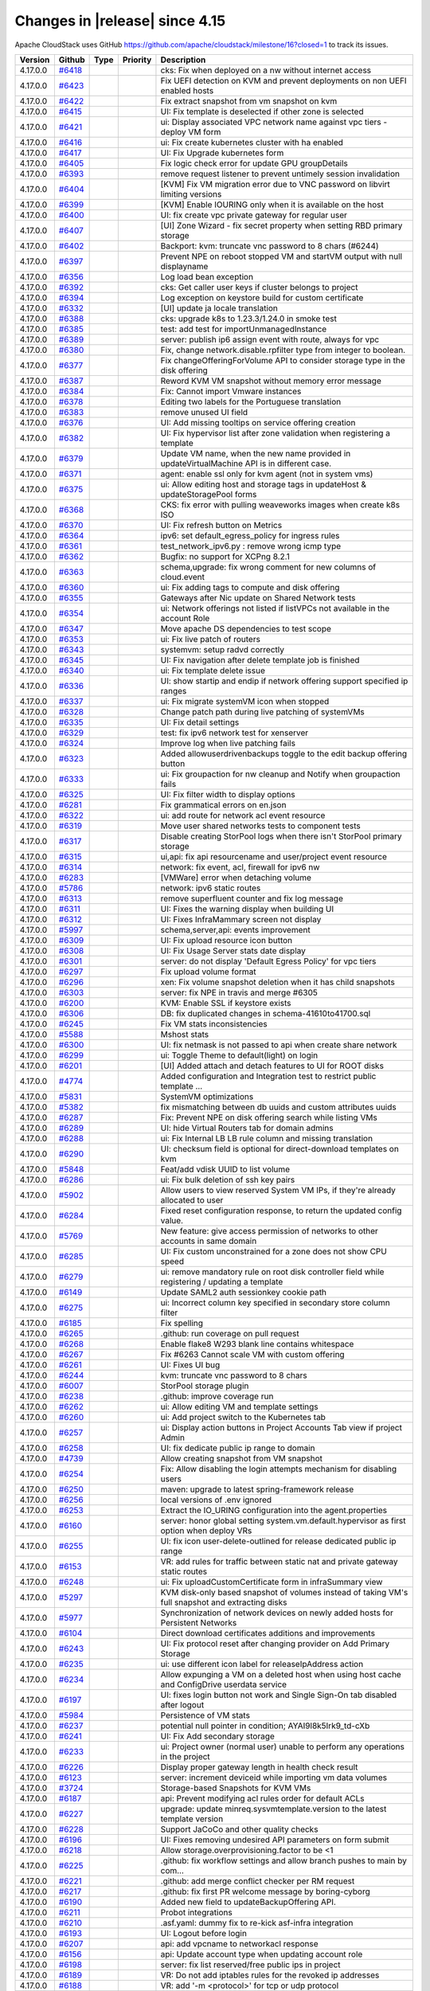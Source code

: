 .. Licensed to the Apache Software Foundation (ASF) under one
   or more contributor license agreements.  See the NOTICE file
   distributed with this work for additional information#
   regarding copyright ownership.  The ASF licenses this file
   to you under the Apache License, Version 2.0 (the
   "License"); you may not use this file except in compliance
   with the License.  You may obtain a copy of the License at
   http://www.apache.org/licenses/LICENSE-2.0
   Unless required by applicable law or agreed to in writing,
   software distributed under the License is distributed on an
   "AS IS" BASIS, WITHOUT WARRANTIES OR CONDITIONS OF ANY
   KIND, either express or implied.  See the License for the
   specific language governing permissions and limitations
   under the License.


Changes in |release| since 4.15
===============================

Apache CloudStack uses GitHub https://github.com/apache/cloudstack/milestone/16?closed=1
to track its issues.

.. cssclass:: table-striped table-bordered table-hover


+-------------------------+----------+---------------+----------+------------------------------------------------------------+
| Version                 | Github   | Type          | Priority | Description                                                |
+=========================+==========+===============+==========+============================================================+
| 4.17.0.0                | `#6418`_ |               |          | cks: Fix when deployed on a nw without internet access     |
+-------------------------+----------+---------------+----------+------------------------------------------------------------+
| 4.17.0.0                | `#6423`_ |               |          | Fix UEFI detection on KVM and prevent deployments on non   |
|                         |          |               |          | UEFI enabled hosts                                         |
+-------------------------+----------+---------------+----------+------------------------------------------------------------+
| 4.17.0.0                | `#6422`_ |               |          | Fix extract snapshot from vm snapshot on kvm               |
+-------------------------+----------+---------------+----------+------------------------------------------------------------+
| 4.17.0.0                | `#6415`_ |               |          | UI: Fix template is deselected if other zone is selected   |
+-------------------------+----------+---------------+----------+------------------------------------------------------------+
| 4.17.0.0                | `#6421`_ |               |          | ui: Display associated VPC network name against vpc tiers  |
|                         |          |               |          | - deploy VM form                                           |
+-------------------------+----------+---------------+----------+------------------------------------------------------------+
| 4.17.0.0                | `#6416`_ |               |          | ui: Fix create kubernetes cluster with ha enabled          |
+-------------------------+----------+---------------+----------+------------------------------------------------------------+
| 4.17.0.0                | `#6417`_ |               |          | UI: Fix Upgrade kubernetes form                            |
+-------------------------+----------+---------------+----------+------------------------------------------------------------+
| 4.17.0.0                | `#6405`_ |               |          | Fix logic check error for update GPU groupDetails          |
+-------------------------+----------+---------------+----------+------------------------------------------------------------+
| 4.17.0.0                | `#6393`_ |               |          | remove request listener to prevent untimely session        |
|                         |          |               |          | invalidation                                               |
+-------------------------+----------+---------------+----------+------------------------------------------------------------+
| 4.17.0.0                | `#6404`_ |               |          | [KVM] Fix VM migration error due to VNC password on        |
|                         |          |               |          | libvirt limiting versions                                  |
+-------------------------+----------+---------------+----------+------------------------------------------------------------+
| 4.17.0.0                | `#6399`_ |               |          | [KVM] Enable IOURING only when it is available on the host |
+-------------------------+----------+---------------+----------+------------------------------------------------------------+
| 4.17.0.0                | `#6400`_ |               |          | UI: fix create vpc private gateway for regular user        |
+-------------------------+----------+---------------+----------+------------------------------------------------------------+
| 4.17.0.0                | `#6407`_ |               |          | [UI] Zone Wizard - fix secret property when setting RBD    |
|                         |          |               |          | primary storage                                            |
+-------------------------+----------+---------------+----------+------------------------------------------------------------+
| 4.17.0.0                | `#6402`_ |               |          | Backport: kvm: truncate vnc password to 8 chars (#6244)    |
+-------------------------+----------+---------------+----------+------------------------------------------------------------+
| 4.17.0.0                | `#6397`_ |               |          | Prevent NPE on reboot stopped VM and startVM output with   |
|                         |          |               |          | null displayname                                           |
+-------------------------+----------+---------------+----------+------------------------------------------------------------+
| 4.17.0.0                | `#6356`_ |               |          | Log load bean exception                                    |
+-------------------------+----------+---------------+----------+------------------------------------------------------------+
| 4.17.0.0                | `#6392`_ |               |          | cks: Get caller user keys if cluster belongs to project    |
+-------------------------+----------+---------------+----------+------------------------------------------------------------+
| 4.17.0.0                | `#6394`_ |               |          | Log exception on keystore build for custom certificate     |
+-------------------------+----------+---------------+----------+------------------------------------------------------------+
| 4.17.0.0                | `#6332`_ |               |          | [UI] update ja locale translation                          |
+-------------------------+----------+---------------+----------+------------------------------------------------------------+
| 4.17.0.0                | `#6388`_ |               |          | cks: upgrade k8s to 1.23.3/1.24.0 in smoke test            |
+-------------------------+----------+---------------+----------+------------------------------------------------------------+
| 4.17.0.0                | `#6385`_ |               |          | test: add test for importUnmanagedInstance                 |
+-------------------------+----------+---------------+----------+------------------------------------------------------------+
| 4.17.0.0                | `#6389`_ |               |          | server: publish ip6 assign event with route, always for    |
|                         |          |               |          | vpc                                                        |
+-------------------------+----------+---------------+----------+------------------------------------------------------------+
| 4.17.0.0                | `#6380`_ |               |          | Fix, change network.disable.rpfilter type from integer to  |
|                         |          |               |          | boolean.                                                   |
+-------------------------+----------+---------------+----------+------------------------------------------------------------+
| 4.17.0.0                | `#6377`_ |               |          | Fix changeOfferingForVolume API to consider storage type   |
|                         |          |               |          | in the disk offering                                       |
+-------------------------+----------+---------------+----------+------------------------------------------------------------+
| 4.17.0.0                | `#6387`_ |               |          | Reword KVM VM snapshot without memory error message        |
+-------------------------+----------+---------------+----------+------------------------------------------------------------+
| 4.17.0.0                | `#6384`_ |               |          | Fix: Cannot import Vmware instances                        |
+-------------------------+----------+---------------+----------+------------------------------------------------------------+
| 4.17.0.0                | `#6378`_ |               |          | Editing two labels for the Portuguese translation          |
+-------------------------+----------+---------------+----------+------------------------------------------------------------+
| 4.17.0.0                | `#6383`_ |               |          | remove unused UI field                                     |
+-------------------------+----------+---------------+----------+------------------------------------------------------------+
| 4.17.0.0                | `#6376`_ |               |          | UI: Add missing tooltips on service offering creation      |
+-------------------------+----------+---------------+----------+------------------------------------------------------------+
| 4.17.0.0                | `#6382`_ |               |          | UI: Fix hypervisor list after zone validation when         |
|                         |          |               |          | registering a template                                     |
+-------------------------+----------+---------------+----------+------------------------------------------------------------+
| 4.17.0.0                | `#6379`_ |               |          | Update VM name, when the new name provided in              |
|                         |          |               |          | updateVirtualMachine API is in different case.             |
+-------------------------+----------+---------------+----------+------------------------------------------------------------+
| 4.17.0.0                | `#6371`_ |               |          | agent: enable ssl only for kvm agent (not in system vms)   |
+-------------------------+----------+---------------+----------+------------------------------------------------------------+
| 4.17.0.0                | `#6375`_ |               |          | ui: Allow editing host and storage tags in updateHost &    |
|                         |          |               |          | updateStoragePool forms                                    |
+-------------------------+----------+---------------+----------+------------------------------------------------------------+
| 4.17.0.0                | `#6368`_ |               |          | CKS: fix error with pulling weaveworks images when create  |
|                         |          |               |          | k8s ISO                                                    |
+-------------------------+----------+---------------+----------+------------------------------------------------------------+
| 4.17.0.0                | `#6370`_ |               |          | UI: Fix refresh button on Metrics                          |
+-------------------------+----------+---------------+----------+------------------------------------------------------------+
| 4.17.0.0                | `#6364`_ |               |          | ipv6: set default_egress_policy for ingress rules          |
+-------------------------+----------+---------------+----------+------------------------------------------------------------+
| 4.17.0.0                | `#6361`_ |               |          | test_network_ipv6.py : remove wrong icmp type              |
+-------------------------+----------+---------------+----------+------------------------------------------------------------+
| 4.17.0.0                | `#6362`_ |               |          | Bugfix: no support for XCPng 8.2.1                         |
+-------------------------+----------+---------------+----------+------------------------------------------------------------+
| 4.17.0.0                | `#6363`_ |               |          | schema,upgrade: fix wrong comment for new columns of       |
|                         |          |               |          | cloud.event                                                |
+-------------------------+----------+---------------+----------+------------------------------------------------------------+
| 4.17.0.0                | `#6360`_ |               |          | ui: Fix adding tags to compute and disk offering           |
+-------------------------+----------+---------------+----------+------------------------------------------------------------+
| 4.17.0.0                | `#6355`_ |               |          | Gateways after Nic update on Shared Network tests          |
+-------------------------+----------+---------------+----------+------------------------------------------------------------+
| 4.17.0.0                | `#6354`_ |               |          | ui: Network offerings not listed if listVPCs not available |
|                         |          |               |          | in the account Role                                        |
+-------------------------+----------+---------------+----------+------------------------------------------------------------+
| 4.17.0.0                | `#6347`_ |               |          | Move apache DS dependencies to test scope                  |
+-------------------------+----------+---------------+----------+------------------------------------------------------------+
| 4.17.0.0                | `#6353`_ |               |          | ui: Fix live patch of routers                              |
+-------------------------+----------+---------------+----------+------------------------------------------------------------+
| 4.17.0.0                | `#6343`_ |               |          | systemvm: setup radvd correctly                            |
+-------------------------+----------+---------------+----------+------------------------------------------------------------+
| 4.17.0.0                | `#6345`_ |               |          | UI: Fix navigation after delete template job is finished   |
+-------------------------+----------+---------------+----------+------------------------------------------------------------+
| 4.17.0.0                | `#6340`_ |               |          | ui: Fix template delete issue                              |
+-------------------------+----------+---------------+----------+------------------------------------------------------------+
| 4.17.0.0                | `#6336`_ |               |          | UI: show startip and endip if network offering support     |
|                         |          |               |          | specified ip ranges                                        |
+-------------------------+----------+---------------+----------+------------------------------------------------------------+
| 4.17.0.0                | `#6337`_ |               |          | ui: Fix migrate systemVM icon when stopped                 |
+-------------------------+----------+---------------+----------+------------------------------------------------------------+
| 4.17.0.0                | `#6328`_ |               |          | Change patch path during live patching of systemVMs        |
+-------------------------+----------+---------------+----------+------------------------------------------------------------+
| 4.17.0.0                | `#6335`_ |               |          | UI: Fix detail settings                                    |
+-------------------------+----------+---------------+----------+------------------------------------------------------------+
| 4.17.0.0                | `#6329`_ |               |          | test: fix ipv6 network test for xenserver                  |
+-------------------------+----------+---------------+----------+------------------------------------------------------------+
| 4.17.0.0                | `#6324`_ |               |          | Improve log when live patching fails                       |
+-------------------------+----------+---------------+----------+------------------------------------------------------------+
| 4.17.0.0                | `#6323`_ |               |          | Added allowuserdrivenbackups toggle to the edit backup     |
|                         |          |               |          | offering button                                            |
+-------------------------+----------+---------------+----------+------------------------------------------------------------+
| 4.17.0.0                | `#6333`_ |               |          | ui: Fix groupaction for nw cleanup and Notify when         |
|                         |          |               |          | groupaction fails                                          |
+-------------------------+----------+---------------+----------+------------------------------------------------------------+
| 4.17.0.0                | `#6325`_ |               |          | UI: Fix filter width to display options                    |
+-------------------------+----------+---------------+----------+------------------------------------------------------------+
| 4.17.0.0                | `#6281`_ |               |          | Fix grammatical errors on en.json                          |
+-------------------------+----------+---------------+----------+------------------------------------------------------------+
| 4.17.0.0                | `#6322`_ |               |          | ui: add route for network acl event resource               |
+-------------------------+----------+---------------+----------+------------------------------------------------------------+
| 4.17.0.0                | `#6319`_ |               |          | Move user shared networks tests to component tests         |
+-------------------------+----------+---------------+----------+------------------------------------------------------------+
| 4.17.0.0                | `#6317`_ |               |          | Disable creating StorPool logs when there isn't StorPool   |
|                         |          |               |          | primary storage                                            |
+-------------------------+----------+---------------+----------+------------------------------------------------------------+
| 4.17.0.0                | `#6315`_ |               |          | ui,api: fix api resourcename and user/project event        |
|                         |          |               |          | resource                                                   |
+-------------------------+----------+---------------+----------+------------------------------------------------------------+
| 4.17.0.0                | `#6314`_ |               |          | network: fix event, acl, firewall for ipv6 nw              |
+-------------------------+----------+---------------+----------+------------------------------------------------------------+
| 4.17.0.0                | `#6283`_ |               |          | [VMWare] error when detaching volume                       |
+-------------------------+----------+---------------+----------+------------------------------------------------------------+
| 4.17.0.0                | `#5786`_ |               |          | network: ipv6 static routes                                |
+-------------------------+----------+---------------+----------+------------------------------------------------------------+
| 4.17.0.0                | `#6313`_ |               |          | remove superfluent counter and fix log message             |
+-------------------------+----------+---------------+----------+------------------------------------------------------------+
| 4.17.0.0                | `#6311`_ |               |          | UI: Fixes the warning display when building UI             |
+-------------------------+----------+---------------+----------+------------------------------------------------------------+
| 4.17.0.0                | `#6312`_ |               |          | UI: Fixes InfraMammary screen not display                  |
+-------------------------+----------+---------------+----------+------------------------------------------------------------+
| 4.17.0.0                | `#5997`_ |               |          | schema,server,api: events improvement                      |
+-------------------------+----------+---------------+----------+------------------------------------------------------------+
| 4.17.0.0                | `#6309`_ |               |          | UI: Fix upload resource icon button                        |
+-------------------------+----------+---------------+----------+------------------------------------------------------------+
| 4.17.0.0                | `#6308`_ |               |          | UI: Fix Usage Server stats date display                    |
+-------------------------+----------+---------------+----------+------------------------------------------------------------+
| 4.17.0.0                | `#6301`_ |               |          | server: do not display 'Default Egress Policy' for vpc     |
|                         |          |               |          | tiers                                                      |
+-------------------------+----------+---------------+----------+------------------------------------------------------------+
| 4.17.0.0                | `#6297`_ |               |          | Fix upload volume format                                   |
+-------------------------+----------+---------------+----------+------------------------------------------------------------+
| 4.17.0.0                | `#6296`_ |               |          | xen: Fix volume snapshot deletion when it has child        |
|                         |          |               |          | snapshots                                                  |
+-------------------------+----------+---------------+----------+------------------------------------------------------------+
| 4.17.0.0                | `#6303`_ |               |          | server: fix NPE in travis and merge #6305                  |
+-------------------------+----------+---------------+----------+------------------------------------------------------------+
| 4.17.0.0                | `#6200`_ |               |          | KVM: Enable SSL if keystore exists                         |
+-------------------------+----------+---------------+----------+------------------------------------------------------------+
| 4.17.0.0                | `#6306`_ |               |          | DB: fix duplicated changes in schema-41610to41700.sql      |
+-------------------------+----------+---------------+----------+------------------------------------------------------------+
| 4.17.0.0                | `#6245`_ |               |          | Fix VM stats inconsistencies                               |
+-------------------------+----------+---------------+----------+------------------------------------------------------------+
| 4.17.0.0                | `#5588`_ |               |          | Mshost stats                                               |
+-------------------------+----------+---------------+----------+------------------------------------------------------------+
| 4.17.0.0                | `#6300`_ |               |          | UI: fix netmask is not passed to api when create share     |
|                         |          |               |          | network                                                    |
+-------------------------+----------+---------------+----------+------------------------------------------------------------+
| 4.17.0.0                | `#6299`_ |               |          | ui: Toggle Theme to default(light) on login                |
+-------------------------+----------+---------------+----------+------------------------------------------------------------+
| 4.17.0.0                | `#6201`_ |               |          | [UI] Added attach and detach features to UI for ROOT disks |
+-------------------------+----------+---------------+----------+------------------------------------------------------------+
| 4.17.0.0                | `#4774`_ |               |          | Added configuration and Integration test to restrict       |
|                         |          |               |          | public template …                                          |
+-------------------------+----------+---------------+----------+------------------------------------------------------------+
| 4.17.0.0                | `#5831`_ |               |          | SystemVM optimizations                                     |
+-------------------------+----------+---------------+----------+------------------------------------------------------------+
| 4.17.0.0                | `#5382`_ |               |          | fix mismatching between db uuids and custom attributes     |
|                         |          |               |          | uuids                                                      |
+-------------------------+----------+---------------+----------+------------------------------------------------------------+
| 4.17.0.0                | `#6287`_ |               |          | Fix: Prevent NPE on disk offering search while listing VMs |
+-------------------------+----------+---------------+----------+------------------------------------------------------------+
| 4.17.0.0                | `#6289`_ |               |          | UI: hide Virtual Routers tab for domain admins             |
+-------------------------+----------+---------------+----------+------------------------------------------------------------+
| 4.17.0.0                | `#6288`_ |               |          | ui: Fix Internal LB LB rule column and missing translation |
+-------------------------+----------+---------------+----------+------------------------------------------------------------+
| 4.17.0.0                | `#6290`_ |               |          | UI: checksum field is optional for direct-download         |
|                         |          |               |          | templates on kvm                                           |
+-------------------------+----------+---------------+----------+------------------------------------------------------------+
| 4.17.0.0                | `#5848`_ |               |          | Feat/add vdisk UUID to list volume                         |
+-------------------------+----------+---------------+----------+------------------------------------------------------------+
| 4.17.0.0                | `#6286`_ |               |          | ui: Fix bulk deletion of ssh key pairs                     |
+-------------------------+----------+---------------+----------+------------------------------------------------------------+
| 4.17.0.0                | `#5902`_ |               |          | Allow users to view reserved System VM IPs, if they're     |
|                         |          |               |          | already allocated to user                                  |
+-------------------------+----------+---------------+----------+------------------------------------------------------------+
| 4.17.0.0                | `#6284`_ |               |          | Fixed reset configuration response, to return the updated  |
|                         |          |               |          | config value.                                              |
+-------------------------+----------+---------------+----------+------------------------------------------------------------+
| 4.17.0.0                | `#5769`_ |               |          | New feature: give access permission of networks to other   |
|                         |          |               |          | accounts in same domain                                    |
+-------------------------+----------+---------------+----------+------------------------------------------------------------+
| 4.17.0.0                | `#6285`_ |               |          | UI: Fix custom unconstrained for a zone does not show CPU  |
|                         |          |               |          | speed                                                      |
+-------------------------+----------+---------------+----------+------------------------------------------------------------+
| 4.17.0.0                | `#6279`_ |               |          | ui: remove mandatory rule on root disk controller field    |
|                         |          |               |          | while registering / updating a template                    |
+-------------------------+----------+---------------+----------+------------------------------------------------------------+
| 4.17.0.0                | `#6149`_ |               |          | Update SAML2 auth sessionkey cookie path                   |
+-------------------------+----------+---------------+----------+------------------------------------------------------------+
| 4.17.0.0                | `#6275`_ |               |          | ui: Incorrect column key specified in secondary store      |
|                         |          |               |          | column filter                                              |
+-------------------------+----------+---------------+----------+------------------------------------------------------------+
| 4.17.0.0                | `#6185`_ |               |          | Fix spelling                                               |
+-------------------------+----------+---------------+----------+------------------------------------------------------------+
| 4.17.0.0                | `#6265`_ |               |          | .github: run coverage on pull request                      |
+-------------------------+----------+---------------+----------+------------------------------------------------------------+
| 4.17.0.0                | `#6268`_ |               |          | Enable flake8 W293 blank line contains whitespace          |
+-------------------------+----------+---------------+----------+------------------------------------------------------------+
| 4.17.0.0                | `#6267`_ |               |          | Fix #6263 Cannot scale VM with custom offering             |
+-------------------------+----------+---------------+----------+------------------------------------------------------------+
| 4.17.0.0                | `#6261`_ |               |          | UI: Fixes UI bug                                           |
+-------------------------+----------+---------------+----------+------------------------------------------------------------+
| 4.17.0.0                | `#6244`_ |               |          | kvm: truncate vnc password to 8 chars                      |
+-------------------------+----------+---------------+----------+------------------------------------------------------------+
| 4.17.0.0                | `#6007`_ |               |          | StorPool storage plugin                                    |
+-------------------------+----------+---------------+----------+------------------------------------------------------------+
| 4.17.0.0                | `#6238`_ |               |          | .github: improve coverage run                              |
+-------------------------+----------+---------------+----------+------------------------------------------------------------+
| 4.17.0.0                | `#6262`_ |               |          | ui: Allow editing VM and template settings                 |
+-------------------------+----------+---------------+----------+------------------------------------------------------------+
| 4.17.0.0                | `#6260`_ |               |          | ui: Add project switch to the Kubernetes tab               |
+-------------------------+----------+---------------+----------+------------------------------------------------------------+
| 4.17.0.0                | `#6257`_ |               |          | ui: Display action buttons in Project Accounts Tab view if |
|                         |          |               |          | project Admin                                              |
+-------------------------+----------+---------------+----------+------------------------------------------------------------+
| 4.17.0.0                | `#6258`_ |               |          | UI: fix dedicate public ip range to domain                 |
+-------------------------+----------+---------------+----------+------------------------------------------------------------+
| 4.17.0.0                | `#4739`_ |               |          | Allow creating snapshot from VM snapshot                   |
+-------------------------+----------+---------------+----------+------------------------------------------------------------+
| 4.17.0.0                | `#6254`_ |               |          | Fix: Allow disabling the login attempts mechanism for      |
|                         |          |               |          | disabling users                                            |
+-------------------------+----------+---------------+----------+------------------------------------------------------------+
| 4.17.0.0                | `#6250`_ |               |          | maven: upgrade to latest spring-framework release          |
+-------------------------+----------+---------------+----------+------------------------------------------------------------+
| 4.17.0.0                | `#6256`_ |               |          | local versions of .env ignored                             |
+-------------------------+----------+---------------+----------+------------------------------------------------------------+
| 4.17.0.0                | `#6253`_ |               |          | Extract the IO_URING configuration into the                |
|                         |          |               |          | agent.properties                                           |
+-------------------------+----------+---------------+----------+------------------------------------------------------------+
| 4.17.0.0                | `#6160`_ |               |          | server: honor global setting system.vm.default.hypervisor  |
|                         |          |               |          | as first option when deploy VRs                            |
+-------------------------+----------+---------------+----------+------------------------------------------------------------+
| 4.17.0.0                | `#6255`_ |               |          | UI: fix icon user-delete-outlined for release dedicated    |
|                         |          |               |          | public ip range                                            |
+-------------------------+----------+---------------+----------+------------------------------------------------------------+
| 4.17.0.0                | `#6153`_ |               |          | VR: add rules for traffic between static nat and private   |
|                         |          |               |          | gateway static routes                                      |
+-------------------------+----------+---------------+----------+------------------------------------------------------------+
| 4.17.0.0                | `#6248`_ |               |          | ui: Fix uploadCustomCertificate form in infraSummary view  |
+-------------------------+----------+---------------+----------+------------------------------------------------------------+
| 4.17.0.0                | `#5297`_ |               |          | KVM disk-only based snapshot of volumes instead of taking  |
|                         |          |               |          | VM's full snapshot and extracting disks                    |
+-------------------------+----------+---------------+----------+------------------------------------------------------------+
| 4.17.0.0                | `#5977`_ |               |          | Synchronization of network devices on newly added hosts    |
|                         |          |               |          | for Persistent Networks                                    |
+-------------------------+----------+---------------+----------+------------------------------------------------------------+
| 4.17.0.0                | `#6104`_ |               |          | Direct download certificates additions and improvements    |
+-------------------------+----------+---------------+----------+------------------------------------------------------------+
| 4.17.0.0                | `#6243`_ |               |          | UI: Fix protocol reset after changing provider on Add      |
|                         |          |               |          | Primary Storage                                            |
+-------------------------+----------+---------------+----------+------------------------------------------------------------+
| 4.17.0.0                | `#6235`_ |               |          | ui: use different icon label for releaseIpAddress action   |
+-------------------------+----------+---------------+----------+------------------------------------------------------------+
| 4.17.0.0                | `#6234`_ |               |          | Allow expunging a VM on a deleted host when using host     |
|                         |          |               |          | cache and ConfigDrive userdata service                     |
+-------------------------+----------+---------------+----------+------------------------------------------------------------+
| 4.17.0.0                | `#6197`_ |               |          | UI: fixes login button not work and Single Sign-On tab     |
|                         |          |               |          | disabled after logout                                      |
+-------------------------+----------+---------------+----------+------------------------------------------------------------+
| 4.17.0.0                | `#5984`_ |               |          | Persistence of VM stats                                    |
+-------------------------+----------+---------------+----------+------------------------------------------------------------+
| 4.17.0.0                | `#6237`_ |               |          | potential null pointer in condition; AYAI9l8k5Irk9_td-cXb  |
+-------------------------+----------+---------------+----------+------------------------------------------------------------+
| 4.17.0.0                | `#6241`_ |               |          | UI: Fix Add secondary storage                              |
+-------------------------+----------+---------------+----------+------------------------------------------------------------+
| 4.17.0.0                | `#6233`_ |               |          | ui: Project owner (normal user) unable to perform any      |
|                         |          |               |          | operations in the project                                  |
+-------------------------+----------+---------------+----------+------------------------------------------------------------+
| 4.17.0.0                | `#6226`_ |               |          | Display proper gateway length in health check result       |
+-------------------------+----------+---------------+----------+------------------------------------------------------------+
| 4.17.0.0                | `#6123`_ |               |          | server: increment deviceid while importing vm data volumes |
+-------------------------+----------+---------------+----------+------------------------------------------------------------+
| 4.17.0.0                | `#3724`_ |               |          | Storage-based Snapshots for KVM VMs                        |
+-------------------------+----------+---------------+----------+------------------------------------------------------------+
| 4.17.0.0                | `#6187`_ |               |          | api: Prevent modifying acl rules order for default ACLs    |
+-------------------------+----------+---------------+----------+------------------------------------------------------------+
| 4.17.0.0                | `#6227`_ |               |          | upgrade: update minreq.sysvmtemplate.version to the latest |
|                         |          |               |          | template version                                           |
+-------------------------+----------+---------------+----------+------------------------------------------------------------+
| 4.17.0.0                | `#6228`_ |               |          | Support JaCoCo and other quality checks                    |
+-------------------------+----------+---------------+----------+------------------------------------------------------------+
| 4.17.0.0                | `#6196`_ |               |          | UI: Fixes removing undesired API parameters on form submit |
+-------------------------+----------+---------------+----------+------------------------------------------------------------+
| 4.17.0.0                | `#6218`_ |               |          | Allow storage.overprovisioning.factor to be <1             |
+-------------------------+----------+---------------+----------+------------------------------------------------------------+
| 4.17.0.0                | `#6225`_ |               |          | .github: fix workflow settings and allow branch pushes to  |
|                         |          |               |          | main by com…                                               |
+-------------------------+----------+---------------+----------+------------------------------------------------------------+
| 4.17.0.0                | `#6221`_ |               |          | .github: add merge conflict checker per RM request         |
+-------------------------+----------+---------------+----------+------------------------------------------------------------+
| 4.17.0.0                | `#6217`_ |               |          | .github: fix first PR welcome message by boring-cyborg     |
+-------------------------+----------+---------------+----------+------------------------------------------------------------+
| 4.17.0.0                | `#6190`_ |               |          | Added new field to updateBackupOffering API.               |
+-------------------------+----------+---------------+----------+------------------------------------------------------------+
| 4.17.0.0                | `#6211`_ |               |          | Probot integrations                                        |
+-------------------------+----------+---------------+----------+------------------------------------------------------------+
| 4.17.0.0                | `#6210`_ |               |          | .asf.yaml: dummy fix to re-kick asf-infra integration      |
+-------------------------+----------+---------------+----------+------------------------------------------------------------+
| 4.17.0.0                | `#6193`_ |               |          | UI: Logout before login                                    |
+-------------------------+----------+---------------+----------+------------------------------------------------------------+
| 4.17.0.0                | `#6207`_ |               |          | api: add vpcname to networkacl response                    |
+-------------------------+----------+---------------+----------+------------------------------------------------------------+
| 4.17.0.0                | `#6156`_ |               |          | api: Update account type when updating account role        |
+-------------------------+----------+---------------+----------+------------------------------------------------------------+
| 4.17.0.0                | `#6198`_ |               |          | server: fix list reserved/free public ips in project       |
+-------------------------+----------+---------------+----------+------------------------------------------------------------+
| 4.17.0.0                | `#6189`_ |               |          | VR: Do not add iptables rules for the revoked ip addresses |
+-------------------------+----------+---------------+----------+------------------------------------------------------------+
| 4.17.0.0                | `#6188`_ |               |          | VR: add '-m <protocol>' for tcp or udp protocol            |
+-------------------------+----------+---------------+----------+------------------------------------------------------------+
| 4.17.0.0                | `#6206`_ |               |          | ui: fix acl rules listing                                  |
+-------------------------+----------+---------------+----------+------------------------------------------------------------+
| 4.17.0.0                | `#6204`_ |               |          | ui: Fix label for LUN number                               |
+-------------------------+----------+---------------+----------+------------------------------------------------------------+
| 4.17.0.0                | `#6183`_ |               |          | test: update test_kubernetes_clusters.py to support        |
|                         |          |               |          | advanced zone with security groups                         |
+-------------------------+----------+---------------+----------+------------------------------------------------------------+
| 4.17.0.0                | `#6139`_ |               |          | agent: Detect existing hosts with UEFI support             |
+-------------------------+----------+---------------+----------+------------------------------------------------------------+
| 4.17.0.0                | `#6192`_ |               |          | Remove duplicate entry from `.gitignore`                   |
+-------------------------+----------+---------------+----------+------------------------------------------------------------+
| 4.17.0.0                | `#6182`_ |               |          | UI: Fix minor UI issues                                    |
+-------------------------+----------+---------------+----------+------------------------------------------------------------+
| 4.17.0.0                | `#6164`_ |               |          | Mount disabled storage pool on host reboot                 |
+-------------------------+----------+---------------+----------+------------------------------------------------------------+
| 4.17.0.0                | `#6132`_ |               |          | CKS: Support deployment of CKS clusters on Advanced zones  |
|                         |          |               |          | with security groups                                       |
+-------------------------+----------+---------------+----------+------------------------------------------------------------+
| 4.17.0.0                | `#6181`_ |               |          | ui,refactor: fix missing label in update network form      |
+-------------------------+----------+---------------+----------+------------------------------------------------------------+
| 4.17.0.0                | `#6175`_ |               |          | KVM: Enhance CPU speed detection on hosts                  |
+-------------------------+----------+---------------+----------+------------------------------------------------------------+
| 4.17.0.0                | `#6178`_ |               |          | ui: fix vpc tier redirect to show details                  |
+-------------------------+----------+---------------+----------+------------------------------------------------------------+
| 4.17.0.0                | `#6162`_ |               |          | UI - Fixes UI bugs                                         |
+-------------------------+----------+---------------+----------+------------------------------------------------------------+
| 4.17.0.0                | `#6165`_ |               |          | SAML: replace first number with random alphabet if request |
|                         |          |               |          | ID starts with a number                                    |
+-------------------------+----------+---------------+----------+------------------------------------------------------------+
| 4.17.0.0                | `#6177`_ |               |          | UI: fix update public IP ranges                            |
+-------------------------+----------+---------------+----------+------------------------------------------------------------+
| 4.17.0.0                | `#6176`_ |               |          | ui: Fix scale kubernetes (cks) cluster form                |
+-------------------------+----------+---------------+----------+------------------------------------------------------------+
| 4.17.0.0                | `#6173`_ |               |          | [KVM] Ensure configdrive path is edited properly during    |
|                         |          |               |          | live migration                                             |
+-------------------------+----------+---------------+----------+------------------------------------------------------------+
| 4.17.0.0                | `#6146`_ |               |          | configDrive: Fix failure to delete (unstarted) VM          |
+-------------------------+----------+---------------+----------+------------------------------------------------------------+
| 4.17.0.0                | `#6168`_ |               |          | api: Fix reset configuration                               |
+-------------------------+----------+---------------+----------+------------------------------------------------------------+
| 4.17.0.0                | `#6171`_ |               |          | Avoid multiple if else                                     |
+-------------------------+----------+---------------+----------+------------------------------------------------------------+
| 4.17.0.0                | `#6161`_ |               |          | Fix spelling                                               |
+-------------------------+----------+---------------+----------+------------------------------------------------------------+
| 4.17.0.0                | `#6174`_ |               |          | UI: fix create l2 network offering with userdata           |
+-------------------------+----------+---------------+----------+------------------------------------------------------------+
| 4.17.0.0                | `#6170`_ |               |          | ui, Adv zone + SG: Fix invocation of create/revoke APIs    |
|                         |          |               |          | for ingress/egress security group rules                    |
+-------------------------+----------+---------------+----------+------------------------------------------------------------+
| 4.17.0.0                | `#4687`_ |               |          | Add Python flake8 linting for W291 trailing whitespace     |
|                         |          |               |          | with Super-Linter                                          |
+-------------------------+----------+---------------+----------+------------------------------------------------------------+
| 4.17.0.0                | `#6143`_ |               |          | api: Remove redundant API parameters                       |
+-------------------------+----------+---------------+----------+------------------------------------------------------------+
| 4.17.0.0                | `#4636`_ |               |          | Prevent vm's from stopping while enabling maintenance mode |
+-------------------------+----------+---------------+----------+------------------------------------------------------------+
| 4.17.0.0                | `#6147`_ |               |          | kvm: support multiple local storage pools                  |
+-------------------------+----------+---------------+----------+------------------------------------------------------------+
| 4.17.0.0                | `#6159`_ |               |          | ui: Remove misleading anchor tags for users                |
+-------------------------+----------+---------------+----------+------------------------------------------------------------+
| 4.17.0.0                | `#6157`_ |               |          | ui: Fix wrong label entity.type                            |
+-------------------------+----------+---------------+----------+------------------------------------------------------------+
| 4.17.0.0                | `#6134`_ |               |          | Fix linux native bridge for SUSE in cloudutils             |
+-------------------------+----------+---------------+----------+------------------------------------------------------------+
| 4.17.0.0                | `#6152`_ |               |          | travis: Fix failing travis tests on main                   |
+-------------------------+----------+---------------+----------+------------------------------------------------------------+
| 4.17.0.0                | `#6158`_ |               |          | ui: Fix router link access                                 |
+-------------------------+----------+---------------+----------+------------------------------------------------------------+
| 4.17.0.0                | `#6151`_ |               |          | UI: Prevent passing boottype/bootmode when template is     |
|                         |          |               |          | deploy-as-is                                               |
+-------------------------+----------+---------------+----------+------------------------------------------------------------+
| 4.17.0.0                | `#6140`_ |               |          | Set UefiCapabilty for all hypervisors in hostresponse      |
+-------------------------+----------+---------------+----------+------------------------------------------------------------+
| 4.17.0.0                | `#6138`_ |               |          | ui: Support to specify security groups when                |
|                         |          |               |          | updating/editing a VM (adv zone + SG)                      |
+-------------------------+----------+---------------+----------+------------------------------------------------------------+
| 4.17.0.0                | `#6130`_ |               |          | Router health check notification mail to show router name  |
|                         |          |               |          | next to UUID                                               |
+-------------------------+----------+---------------+----------+------------------------------------------------------------+
| 4.17.0.0                | `#6122`_ |               |          | account check made explicit - cleanup                      |
+-------------------------+----------+---------------+----------+------------------------------------------------------------+
| 4.17.0.0                | `#6120`_ |               |          | server: fix NPE when router.service.offering is set due to |
|                         |          |               |          | service/disk offering refactoring                          |
+-------------------------+----------+---------------+----------+------------------------------------------------------------+
| 4.17.0.0                | `#6137`_ |               |          | ui: Fix icon on Load Balancing view tab                    |
+-------------------------+----------+---------------+----------+------------------------------------------------------------+
| 4.17.0.0                | `#6116`_ |               |          | Fix migration of VM with volume on Ubuntu                  |
+-------------------------+----------+---------------+----------+------------------------------------------------------------+
| 4.17.0.0                | `#6136`_ |               |          | api: Allow updating VM settings when custom constrained    |
|                         |          |               |          | offering is used                                           |
+-------------------------+----------+---------------+----------+------------------------------------------------------------+
| 4.17.0.0                | `#6046`_ |               |          | New feature: Reserve and release Public IPs                |
+-------------------------+----------+---------------+----------+------------------------------------------------------------+
| 4.17.0.0                | `#6135`_ |               |          | UI: Fix change offering type                               |
+-------------------------+----------+---------------+----------+------------------------------------------------------------+
| 4.17.0.0                | `#5602`_ |               |          | Create profiles to download systemvm-templates             |
+-------------------------+----------+---------------+----------+------------------------------------------------------------+
| 4.17.0.0                | `#5664`_ |               |          | alert: Send alert for ha'ed vm's                           |
+-------------------------+----------+---------------+----------+------------------------------------------------------------+
| 4.17.0.0                | `#6126`_ |               |          | Revert "Honour isrecursive above listall"                  |
+-------------------------+----------+---------------+----------+------------------------------------------------------------+
| 4.17.0.0                | `#6119`_ |               |          | Travis - fix test failures observed                        |
+-------------------------+----------+---------------+----------+------------------------------------------------------------+
| 4.17.0.0                | `#6118`_ |               |          | api: Fix issue observed with message publish on creation   |
|                         |          |               |          | of domain                                                  |
+-------------------------+----------+---------------+----------+------------------------------------------------------------+
| 4.17.0.0                | `#6110`_ |               |          | UI - Fixes error form.getFieldValue is not a function in   |
|                         |          |               |          | change user password form                                  |
+-------------------------+----------+---------------+----------+------------------------------------------------------------+
| 4.17.0.0                | `#6091`_ |               |          | ui: update npm dependencies to latest                      |
+-------------------------+----------+---------------+----------+------------------------------------------------------------+
| 4.17.0.0                | `#6106`_ |               |          | ui: Fix CreateKubernetesCluster for ha                     |
+-------------------------+----------+---------------+----------+------------------------------------------------------------+
| 4.17.0.0                | `#6108`_ |               |          | UI: Fixes the style/css of deploy VM with stay on-page     |
|                         |          |               |          | button.                                                    |
+-------------------------+----------+---------------+----------+------------------------------------------------------------+
| 4.17.0.0                | `#6076`_ |               |          | cks: Fix missing .service files when bootstraping in cks   |
+-------------------------+----------+---------------+----------+------------------------------------------------------------+
| 4.17.0.0                | `#6109`_ |               |          | UI: Fix alignment of message                               |
+-------------------------+----------+---------------+----------+------------------------------------------------------------+
| 4.17.0.0                | `#6117`_ |               |          | UI: Show protocol on zone wide storage                     |
+-------------------------+----------+---------------+----------+------------------------------------------------------------+
| 4.17.0.0                | `#6031`_ |               |          | Update VM priority (cpu_shares) when live scaling it       |
+-------------------------+----------+---------------+----------+------------------------------------------------------------+
| 4.17.0.0                | `#6113`_ |               |          | travis: run nosetests-3.4                                  |
+-------------------------+----------+---------------+----------+------------------------------------------------------------+
| 4.17.0.0                | `#6096`_ |               |          | ui: fix physical network guest traffic type tab            |
+-------------------------+----------+---------------+----------+------------------------------------------------------------+
| 4.17.0.0                | `#6095`_ |               |          | ui: fix mac learning warning visibility in add network     |
|                         |          |               |          | offering                                                   |
+-------------------------+----------+---------------+----------+------------------------------------------------------------+
| 4.17.0.0                | `#6081`_ |               |          | [UI] Dont show project view menu when user doesn't have    |
|                         |          |               |          | permission                                                 |
+-------------------------+----------+---------------+----------+------------------------------------------------------------+
| 4.17.0.0                | `#6093`_ |               |          | UI: Fixes domain navigation to back                        |
+-------------------------+----------+---------------+----------+------------------------------------------------------------+
| 4.17.0.0                | `#6098`_ |               |          | ui: fix bulk destroy vm with expunge                       |
+-------------------------+----------+---------------+----------+------------------------------------------------------------+
| 4.17.0.0                | `#6099`_ |               |          | ui: fix deploy vm stay on page                             |
+-------------------------+----------+---------------+----------+------------------------------------------------------------+
| 4.17.0.0                | `#6045`_ |               |          | Honour isrecursive above listall                           |
+-------------------------+----------+---------------+----------+------------------------------------------------------------+
| 4.17.0.0                | `#6089`_ |               |          | UI: Fix storage pool label for protocol                    |
+-------------------------+----------+---------------+----------+------------------------------------------------------------+
| 4.17.0.0                | `#6079`_ |               |          | Fix get upload params NPE                                  |
+-------------------------+----------+---------------+----------+------------------------------------------------------------+
| 4.17.0.0                | `#6057`_ |               |          | server: mark volume snapshots as Destroyed if it does not  |
|                         |          |               |          | exist on primary and secondary storage when delete a       |
|                         |          |               |          | volume                                                     |
+-------------------------+----------+---------------+----------+------------------------------------------------------------+
| 4.17.0.0                | `#6083`_ |               |          | ui: Fix dashboard links                                    |
+-------------------------+----------+---------------+----------+------------------------------------------------------------+
| 4.17.0.0                | `#6086`_ |               |          | UI: Fix route to domain details                            |
+-------------------------+----------+---------------+----------+------------------------------------------------------------+
| 4.17.0.0                | `#6085`_ |               |          | UI: Fix Dedicating resource to a domain                    |
+-------------------------+----------+---------------+----------+------------------------------------------------------------+
| 4.17.0.0                | `#6077`_ |               |          | UI: Reload page on closing Bulk Action modal               |
+-------------------------+----------+---------------+----------+------------------------------------------------------------+
| 4.17.0.0                | `#6048`_ |               |          | Refactor account type                                      |
+-------------------------+----------+---------------+----------+------------------------------------------------------------+
| 4.17.0.0                | `#5151`_ |               |          | UI: Upgrade to Vue3 library                                |
+-------------------------+----------+---------------+----------+------------------------------------------------------------+
| 4.17.0.0                | `#6075`_ |               |          | ui: Set vm logo to osdisplayname to avoid multiple api     |
|                         |          |               |          | calls                                                      |
+-------------------------+----------+---------------+----------+------------------------------------------------------------+
| 4.17.0.0                | `#6072`_ |               |          | UI: Fix navigation to domains                              |
+-------------------------+----------+---------------+----------+------------------------------------------------------------+
| 4.17.0.0                | `#6069`_ |               |          | Adapt script to bash version 3                             |
+-------------------------+----------+---------------+----------+------------------------------------------------------------+
| 4.17.0.0                | `#5009`_ |               |          | api: Warn if query parameters have multiple values         |
+-------------------------+----------+---------------+----------+------------------------------------------------------------+
| 4.17.0.0                | `#6064`_ |               |          | Fix spelling                                               |
+-------------------------+----------+---------------+----------+------------------------------------------------------------+
| 4.17.0.0                | `#6070`_ |               |          | ui: Add user initials as avatar if no icon present         |
+-------------------------+----------+---------------+----------+------------------------------------------------------------+
| 4.17.0.0                | `#6065`_ |               |          | ui: Add link to account role in listview                   |
+-------------------------+----------+---------------+----------+------------------------------------------------------------+
| 4.17.0.0                | `#6059`_ |               |          | Upgrade netty version                                      |
+-------------------------+----------+---------------+----------+------------------------------------------------------------+
| 4.17.0.0                | `#6066`_ |               |          | UI: Fix issue on volume snapshots wizard                   |
+-------------------------+----------+---------------+----------+------------------------------------------------------------+
| 4.17.0.0                | `#5993`_ |               |          | no axis                                                    |
+-------------------------+----------+---------------+----------+------------------------------------------------------------+
| 4.17.0.0                | `#6051`_ |               |          | UI: update vm with userdata                                |
+-------------------------+----------+---------------+----------+------------------------------------------------------------+
| 4.17.0.0                | `#6061`_ |               |          | Fix spelling. Change `Occured` to `Occurred`               |
+-------------------------+----------+---------------+----------+------------------------------------------------------------+
| 4.17.0.0                | `#6056`_ |               |          | Fix osx build                                              |
+-------------------------+----------+---------------+----------+------------------------------------------------------------+
| 4.17.0.0                | `#6050`_ |               |          | Check the network access when deploying VM in Advanced     |
|                         |          |               |          | Security Group.                                            |
+-------------------------+----------+---------------+----------+------------------------------------------------------------+
| 4.17.0.0                | `#6018`_ |               |          | Allow specifying disk size, min/max iops for offering      |
|                         |          |               |          | linked with custom disk offering                           |
+-------------------------+----------+---------------+----------+------------------------------------------------------------+
| 4.17.0.0                | `#6032`_ |               |          | api: Fix search by name                                    |
+-------------------------+----------+---------------+----------+------------------------------------------------------------+
| 4.17.0.0                | `#6053`_ |               |          | Fix NPE on CIDR list check                                 |
+-------------------------+----------+---------------+----------+------------------------------------------------------------+
| 4.17.0.0                | `#6055`_ |               |          | UI: Missing message on VMware VM import for not found      |
|                         |          |               |          | networks                                                   |
+-------------------------+----------+---------------+----------+------------------------------------------------------------+
| 4.17.0.0                | `#6054`_ |               |          | Fix API parameter description for boottype/bootmode        |
+-------------------------+----------+---------------+----------+------------------------------------------------------------+
| 4.17.0.0                | `#6028`_ |               |          | Upgrade Tomcat embed version                               |
+-------------------------+----------+---------------+----------+------------------------------------------------------------+
| 4.17.0.0                | `#6055`_ |               |          | UI: Missing message on VMware VM import for not found      |
|                         |          |               |          | networks                                                   |
+-------------------------+----------+---------------+----------+------------------------------------------------------------+
| 4.17.0.0                | `#6041`_ |               |          | Fix spelling                                               |
+-------------------------+----------+---------------+----------+------------------------------------------------------------+
| 4.17.0.0                | `#6019`_ |               |          | Use default timeout and retransmission values for the NFS  |
|                         |          |               |          | mount.                                                     |
+-------------------------+----------+---------------+----------+------------------------------------------------------------+
| 4.17.0.0                | `#5965`_ |               |          | Multiple SSH Keys support                                  |
+-------------------------+----------+---------------+----------+------------------------------------------------------------+
| 4.17.0.0                | `#6042`_ |               |          | [vmware, ssvm] Scale down of ssvm                          |
+-------------------------+----------+---------------+----------+------------------------------------------------------------+
| 4.17.0.0                | `#6029`_ |               |          | [KVM] Disconnect the volumes with the proper storage       |
|                         |          |               |          | adaptor.                                                   |
+-------------------------+----------+---------------+----------+------------------------------------------------------------+
| 4.17.0.0                | `#6027`_ |               |          | prevent <ctrl>-<enter> handler from <space> from toggling  |
|                         |          |               |          | checkboxes                                                 |
+-------------------------+----------+---------------+----------+------------------------------------------------------------+
| 4.17.0.0                | `#6034`_ |               |          | ui: add VXLAN network identifiers (VNIs) in                |
|                         |          |               |          | message.guest.traffic.in.advanced.zone                     |
+-------------------------+----------+---------------+----------+------------------------------------------------------------+
| 4.17.0.0                | `#6035`_ |               |          | api: update description of internal LB APIs                |
+-------------------------+----------+---------------+----------+------------------------------------------------------------+
| 4.17.0.0                | `#6020`_ |               |          | UI: Reword the setting panel warning                       |
+-------------------------+----------+---------------+----------+------------------------------------------------------------+
| 4.17.0.0                | `#6025`_ |               |          | ui: Fix column names translation issue                     |
+-------------------------+----------+---------------+----------+------------------------------------------------------------+
| 4.17.0.0                | `#6024`_ |               |          | ui: Display yes / no for vm requiring upgrade              |
+-------------------------+----------+---------------+----------+------------------------------------------------------------+
| 4.17.0.0                | `#6023`_ |               |          | ui : Fix linting issue                                     |
+-------------------------+----------+---------------+----------+------------------------------------------------------------+
| 4.17.0.0                | `#6022`_ |               |          | ui: Hide column selector in detail view                    |
+-------------------------+----------+---------------+----------+------------------------------------------------------------+
| 4.17.0.0                | `#4678`_ |               |          | Support mutiple management networks in systemvms           |
+-------------------------+----------+---------------+----------+------------------------------------------------------------+
| 4.17.0.0                | `#6015`_ |               |          | system_use column is not part of disk offering             |
+-------------------------+----------+---------------+----------+------------------------------------------------------------+
| 4.17.0.0                | `#5970`_ |               |          | Improve default network offering setting for egress policy |
+-------------------------+----------+---------------+----------+------------------------------------------------------------+
| 4.17.0.0                | `#6001`_ |               |          | ui: Adding option to select columns to display             |
+-------------------------+----------+---------------+----------+------------------------------------------------------------+
| 4.17.0.0                | `#4339`_ |               |          | Allow domain admin to change domain and account settings   |
+-------------------------+----------+---------------+----------+------------------------------------------------------------+
| 4.17.0.0                | `#5901`_ |               |          | Fix Usage event when a volume in allocated state is        |
|                         |          |               |          | deleted                                                    |
+-------------------------+----------+---------------+----------+------------------------------------------------------------+
| 4.17.0.0                | `#6002`_ |               |          | server: fix host anti-affinity when start batch vms        |
+-------------------------+----------+---------------+----------+------------------------------------------------------------+
| 4.17.0.0                | `#6009`_ |               |          | UI: fix network list when assign vm to other accounts in   |
|                         |          |               |          | project view                                               |
+-------------------------+----------+---------------+----------+------------------------------------------------------------+
| 4.17.0.0                | `#6010`_ |               |          | UI: Fix move VM out of a project                           |
+-------------------------+----------+---------------+----------+------------------------------------------------------------+
| 4.17.0.0                | `#5903`_ |               |          | [Veeam] Change the VM assign flow logic in a Backup        |
|                         |          |               |          | Offering                                                   |
+-------------------------+----------+---------------+----------+------------------------------------------------------------+
| 4.17.0.0                | `#5996`_ |               |          | Allow scaling VM to a service offering having different    |
|                         |          |               |          | storage tags                                               |
+-------------------------+----------+---------------+----------+------------------------------------------------------------+
| 4.17.0.0                | `#6006`_ |               |          | UI: Fix issue while listing projects in the Project Menu - |
|                         |          |               |          | DashBoard                                                  |
+-------------------------+----------+---------------+----------+------------------------------------------------------------+
| 4.17.0.0                | `#5994`_ |               |          | UI: Filter menu UX improvements                            |
+-------------------------+----------+---------------+----------+------------------------------------------------------------+
| 4.17.0.0                | `#5985`_ |               |          | [VMware] Support for removal of NIC on IP disassociation   |
|                         |          |               |          | on the VR                                                  |
+-------------------------+----------+---------------+----------+------------------------------------------------------------+
| 4.17.0.0                | `#5988`_ |               |          | Improve messages on adding hosts errors                    |
+-------------------------+----------+---------------+----------+------------------------------------------------------------+
| 4.17.0.0                | `#6003`_ |               |          | ui: minor change with help text on dashboard               |
+-------------------------+----------+---------------+----------+------------------------------------------------------------+
| 4.17.0.0                | `#6000`_ |               |          | server: reapply checkVmProfileAndHost to check guest os    |
|                         |          |               |          | preference                                                 |
+-------------------------+----------+---------------+----------+------------------------------------------------------------+
| 4.17.0.0                | `#5457`_ |               |          | Block remove of VM which has backup offering               |
+-------------------------+----------+---------------+----------+------------------------------------------------------------+
| 4.17.0.0                | `#5990`_ |               |          | Respect VM UEFI details on first boot                      |
+-------------------------+----------+---------------+----------+------------------------------------------------------------+
| 4.17.0.0                | `#5986`_ |               |          | [Simulator] Add zone wide storage                          |
+-------------------------+----------+---------------+----------+------------------------------------------------------------+
| 4.17.0.0                | `#5992`_ |               |          | [marvin, VMware] Fix repeated test failures observed on    |
|                         |          |               |          | 'main' branch                                              |
+-------------------------+----------+---------------+----------+------------------------------------------------------------+
| 4.17.0.0                | `#5983`_ |               |          | Added a log line to HttpUploadServerHandler                |
+-------------------------+----------+---------------+----------+------------------------------------------------------------+
| 4.17.0.0                | `#5998`_ |               |          | Fixed strings import issue                                 |
+-------------------------+----------+---------------+----------+------------------------------------------------------------+
| 4.17.0.0                | `#5863`_ |               |          | CKS Enhancements and SystemVM template upgrade             |
|                         |          |               |          | improvements                                               |
+-------------------------+----------+---------------+----------+------------------------------------------------------------+
| 4.17.0.0                | `#5995`_ |               |          | ui: Pass rootdisksize only if template is not deployasis   |
+-------------------------+----------+---------------+----------+------------------------------------------------------------+
| 4.17.0.0                | `#5960`_ |               |          | Fix: allow executing CopyCommand operations in parallel    |
|                         |          |               |          | when it is set                                             |
+-------------------------+----------+---------------+----------+------------------------------------------------------------+
| 4.17.0.0                | `#5982`_ |               |          | Fix attach volume error for VM - different scope for VM    |
|                         |          |               |          | volume and volume disk offering                            |
+-------------------------+----------+---------------+----------+------------------------------------------------------------+
| 4.17.0.0                | `#5955`_ |               |          | [Simulator] Fix NPE in SolidFireHostListener               |
+-------------------------+----------+---------------+----------+------------------------------------------------------------+
| 4.17.0.0                | `#5882`_ |               |          | [UI] fix delete domain                                     |
+-------------------------+----------+---------------+----------+------------------------------------------------------------+
| 4.17.0.0                | `#5914`_ |               |          | [UI] Added account field to upload volume                  |
+-------------------------+----------+---------------+----------+------------------------------------------------------------+
| 4.17.0.0                | `#5923`_ |               |          | [UI] Addressing Dynamically Scale of KVM VMs               |
+-------------------------+----------+---------------+----------+------------------------------------------------------------+
| 4.17.0.0                | `#5937`_ |               |          | [UI] Added customization options for menu and dashboard    |
|                         |          |               |          | elements                                                   |
+-------------------------+----------+---------------+----------+------------------------------------------------------------+
| 4.17.0.0                | `#5974`_ |               |          | Add option to infer boot type and mode from template       |
+-------------------------+----------+---------------+----------+------------------------------------------------------------+
| 4.17.0.0                | `#5867`_ |               |          | Source and destination CIDR trimming                       |
+-------------------------+----------+---------------+----------+------------------------------------------------------------+
| 4.17.0.0                | `#5835`_ |               |          | Fix to prevent blank domain UUID                           |
+-------------------------+----------+---------------+----------+------------------------------------------------------------+
| 4.17.0.0                | `#5972`_ |               |          | set pod after migration                                    |
+-------------------------+----------+---------------+----------+------------------------------------------------------------+
| 4.17.0.0                | `#5980`_ |               |          | [Vmware] Prevent NPE on template registration if guest OS  |
|                         |          |               |          | is removed                                                 |
+-------------------------+----------+---------------+----------+------------------------------------------------------------+
| 4.17.0.0                | `#5911`_ |               |          | Improve the guest OS hypervisor mappings addition on       |
|                         |          |               |          | upgrade.                                                   |
+-------------------------+----------+---------------+----------+------------------------------------------------------------+
| 4.17.0.0                | `#5910`_ |               |          | [VMware] Update SCSI controllers for VMs                   |
+-------------------------+----------+---------------+----------+------------------------------------------------------------+
| 4.17.0.0                | `#5959`_ |               |          | Quota test fixes                                           |
+-------------------------+----------+---------------+----------+------------------------------------------------------------+
| 4.17.0.0                | `#5978`_ |               |          | ui: Allow domain admin to configure subdomain limits       |
+-------------------------+----------+---------------+----------+------------------------------------------------------------+
| 4.17.0.0                | `#5975`_ |               |          | Removed duplicate import                                   |
+-------------------------+----------+---------------+----------+------------------------------------------------------------+
| 4.17.0.0                | `#5879`_ |               |          | Role escalation prevention                                 |
+-------------------------+----------+---------------+----------+------------------------------------------------------------+
| 4.17.0.0                | `#5544`_ |               |          | Fix of revert RBD snapshots                                |
+-------------------------+----------+---------------+----------+------------------------------------------------------------+
| 4.17.0.0                | `#5850`_ |               |          | api, server: fix add-remove vpn user without vpn owner     |
+-------------------------+----------+---------------+----------+------------------------------------------------------------+
| 4.17.0.0                | `#5961`_ |               |          | Optional chaining used to enhance readability              |
+-------------------------+----------+---------------+----------+------------------------------------------------------------+
| 4.17.0.0                | `#5956`_ |               |          | Add disk space in systemVM template registration script    |
+-------------------------+----------+---------------+----------+------------------------------------------------------------+
| 4.17.0.0                | `#5968`_ |               |          | [issue-5943] xerces 2.12.2                                 |
+-------------------------+----------+---------------+----------+------------------------------------------------------------+
| 4.17.0.0                | `#5953`_ |               |          | [issue-5952] upgrade to jetty 9.4.44.v20210927             |
+-------------------------+----------+---------------+----------+------------------------------------------------------------+
| 4.17.0.0                | `#5966`_ |               |          | replace Random with SecureRandom                           |
+-------------------------+----------+---------------+----------+------------------------------------------------------------+
| 4.17.0.0                | `#5958`_ |               |          | API: Fix listSSHKeyPairs API when listing all resources    |
|                         |          |               |          | (listall=true & projectid=-1)                              |
+-------------------------+----------+---------------+----------+------------------------------------------------------------+
| 4.17.0.0                | `#5875`_ |               |          | cleanup: Network Throttling for Additional Networks code   |
|                         |          |               |          | in DirectVifDriver.java                                    |
+-------------------------+----------+---------------+----------+------------------------------------------------------------+
| 4.17.0.0                | `#5904`_ |               |          | UI - Add Network: shows "Offering for Isolated networks    |
|                         |          |               |          | with no Source Nat service" on Network Offering for normal |
|                         |          |               |          | users                                                      |
+-------------------------+----------+---------------+----------+------------------------------------------------------------+
| 4.17.0.0                | `#5962`_ |               |          | test: sleep 30s after restarting mgt server in             |
|                         |          |               |          | test_kubernetes_supported_versions.py                      |
+-------------------------+----------+---------------+----------+------------------------------------------------------------+
| 4.17.0.0                | `#5963`_ |               |          | Add ID search capability to sshkeypairs                    |
+-------------------------+----------+---------------+----------+------------------------------------------------------------+
| 4.17.0.0                | `#5949`_ |               |          | [issue-5948] upgrade bouncycastle due to cve               |
+-------------------------+----------+---------------+----------+------------------------------------------------------------+
| 4.17.0.0                | `#5954`_ |               |          | Skip systemVM template registration for Simulator          |
+-------------------------+----------+---------------+----------+------------------------------------------------------------+
| 4.17.0.0                | `#5851`_ |               |          | packaging: display First Install and Onboarding Message    |
+-------------------------+----------+---------------+----------+------------------------------------------------------------+
| 4.17.0.0                | `#5878`_ |               |          | maven: migrate short-term to reload4j v1.2.18              |
+-------------------------+----------+---------------+----------+------------------------------------------------------------+
| 4.17.0.0                | `#5857`_ |               |          | server,config: respect storage.max.volume.size and make it |
|                         |          |               |          | dynamic                                                    |
+-------------------------+----------+---------------+----------+------------------------------------------------------------+
| 4.17.0.0                | `#5942`_ |               |          | [issue-5939] upgrade commons-compress to 1.21              |
+-------------------------+----------+---------------+----------+------------------------------------------------------------+
| 4.17.0.0                | `#5517`_ |               |          | Fix #3448 quota calculation for monthly tariffs            |
+-------------------------+----------+---------------+----------+------------------------------------------------------------+
| 4.17.0.0                | `#5933`_ |               |          | ui: fix select networks for template nic                   |
+-------------------------+----------+---------------+----------+------------------------------------------------------------+
| 4.17.0.0                | `#5947`_ |               |          | [issue-5946] upgrade to xstream 1.4.19                     |
+-------------------------+----------+---------------+----------+------------------------------------------------------------+
| 4.17.0.0                | `#5944`_ |               |          | [issue-5943] upgrade to xerces 2.12.2                      |
+-------------------------+----------+---------------+----------+------------------------------------------------------------+
| 4.17.0.0                | `#5832`_ |               |          | Fix 'endpointe.url' global settings configuration typo     |
+-------------------------+----------+---------------+----------+------------------------------------------------------------+
| 4.17.0.0                | `#5630`_ |               |          | simplify code using optional chaining in multiple views    |
+-------------------------+----------+---------------+----------+------------------------------------------------------------+
| 4.17.0.0                | `#5859`_ |               |          | add logging to deployment planners                         |
+-------------------------+----------+---------------+----------+------------------------------------------------------------+
| 4.17.0.0                | `#5931`_ |               |          | ui: fix ssh keypair navigation                             |
+-------------------------+----------+---------------+----------+------------------------------------------------------------+
| 4.17.0.0                | `#5912`_ |               |          | Added hot plugging of vifs in case of VMware isolated      |
|                         |          |               |          | networks                                                   |
+-------------------------+----------+---------------+----------+------------------------------------------------------------+
| 4.17.0.0                | `#5870`_ |               |          | VMware7 support: Add schema changes for update2 and        |
|                         |          |               |          | update3                                                    |
+-------------------------+----------+---------------+----------+------------------------------------------------------------+
| 4.17.0.0                | `#5866`_ |               |          | Filter usage for project                                   |
+-------------------------+----------+---------------+----------+------------------------------------------------------------+
| 4.17.0.0                | `#5506`_ |               |          | kvm: Use lscpu to get cpu max speed                        |
+-------------------------+----------+---------------+----------+------------------------------------------------------------+
| 4.17.0.0                | `#5929`_ |               |          | ui: fix related key for section                            |
+-------------------------+----------+---------------+----------+------------------------------------------------------------+
| 4.17.0.0                | `#5920`_ |               |          | server: allow normal users to create isolated network      |
|                         |          |               |          | without source nat                                         |
+-------------------------+----------+---------------+----------+------------------------------------------------------------+
| 4.17.0.0                | `#5400`_ |               |          | vm-import: fix unmanaged instance listing                  |
+-------------------------+----------+---------------+----------+------------------------------------------------------------+
| 4.17.0.0                | `#5473`_ |               |          | api,server: add params for updatehypervisorcapabilities    |
|                         |          |               |          | API                                                        |
+-------------------------+----------+---------------+----------+------------------------------------------------------------+
| 4.17.0.0                | `#5852`_ |               |          | server: find suitable disk offering for volume upload      |
+-------------------------+----------+---------------+----------+------------------------------------------------------------+
| 4.17.0.0                | `#5892`_ |               |          | [XenServer/XCP-ng] Sync the 'platform' setting according   |
|                         |          |               |          | to the 'cpu.corespersocket' setting                        |
+-------------------------+----------+---------------+----------+------------------------------------------------------------+
| 4.17.0.0                | `#5908`_ |               |          | Update proper destroy status when SSVM is destroyed.       |
+-------------------------+----------+---------------+----------+------------------------------------------------------------+
| 4.17.0.0                | `#5905`_ |               |          | Fix internet dependent test from                           |
|                         |          |               |          | 'UriUtilsParametrizedTest' class                           |
+-------------------------+----------+---------------+----------+------------------------------------------------------------+
| 4.17.0.0                | `#5896`_ |               |          | Make sure other than user VMs can have multiple NICs in a  |
|                         |          |               |          | network                                                    |
+-------------------------+----------+---------------+----------+------------------------------------------------------------+
| 4.17.0.0                | `#5873`_ |               |          | Do not restart VPC tiers with cleanup                      |
+-------------------------+----------+---------------+----------+------------------------------------------------------------+
| 4.17.0.0                | `#5887`_ |               |          | ui: fix filtering readonly details while VM update         |
+-------------------------+----------+---------------+----------+------------------------------------------------------------+
| 4.17.0.0                | `#5886`_ |               |          | [XenServer/XCP-ng] Pass the image store NFS version on     |
|                         |          |               |          | storage commands                                           |
+-------------------------+----------+---------------+----------+------------------------------------------------------------+
| 4.17.0.0                | `#5785`_ |               |          | Add idempotent primary keys on tables missing them         |
+-------------------------+----------+---------------+----------+------------------------------------------------------------+
| 4.17.0.0                | `#5900`_ |               |          | Allow direct download templates from IPv6 host address.    |
+-------------------------+----------+---------------+----------+------------------------------------------------------------+
| 4.17.0.0                | `#5620`_ |               |          | Adding placeholders for custom NSP vues                    |
+-------------------------+----------+---------------+----------+------------------------------------------------------------+
| 4.17.0.0                | `#5008`_ |               |          | Decouple service (compute) offering and disk offering      |
+-------------------------+----------+---------------+----------+------------------------------------------------------------+
| 4.17.0.0                | `#5899`_ |               |          | simplify code using object shorthand in multiple views     |
+-------------------------+----------+---------------+----------+------------------------------------------------------------+
| 4.17.0.0                | `#5893`_ |               |          | UI - Added option to allow users to select volumes when    |
|                         |          |               |          | doing destroy the list of VMs                              |
+-------------------------+----------+---------------+----------+------------------------------------------------------------+
| 4.17.0.0                | `#5884`_ |               |          | UI: Fixes asynchronous when destroying wrong item VM       |
+-------------------------+----------+---------------+----------+------------------------------------------------------------+
| 4.17.0.0                | `#5881`_ |               |          | packaging: use modern systemctl enable/disable             |
+-------------------------+----------+---------------+----------+------------------------------------------------------------+
| 4.17.0.0                | `#5898`_ |               |          | Fix camel case in some methods' names                      |
+-------------------------+----------+---------------+----------+------------------------------------------------------------+
| 4.17.0.0                | `#5861`_ |               |          | [VMware][Deploy-as-is] OVF properties not importing when   |
|                         |          |               |          | template is uploaded from local                            |
+-------------------------+----------+---------------+----------+------------------------------------------------------------+
| 4.17.0.0                | `#5825`_ |               |          | [Vmware][Deploy-as-is] Refactor the OVF parsing            |
+-------------------------+----------+---------------+----------+------------------------------------------------------------+
| 4.17.0.0                | `#5434`_ |               |          | ui: add custom form for update template                    |
+-------------------------+----------+---------------+----------+------------------------------------------------------------+
| 4.17.0.0                | `#5872`_ |               |          | Removed redundant parsing of VMSnapshot usage record.      |
+-------------------------+----------+---------------+----------+------------------------------------------------------------+
| 4.17.0.0                | `#5889`_ |               |          | ui: show password with success notification                |
+-------------------------+----------+---------------+----------+------------------------------------------------------------+
| 4.17.0.0                | `#5865`_ |               |          | fill volume attached field                                 |
+-------------------------+----------+---------------+----------+------------------------------------------------------------+
| 4.17.0.0                | `#5880`_ |               |          | [UI] Fix domain resources field not being updated with     |
|                         |          |               |          | backend data                                               |
+-------------------------+----------+---------------+----------+------------------------------------------------------------+
| 4.17.0.0                | `#5844`_ |               |          | server: fix regular user can create isolated network       |
|                         |          |               |          | without sourcenat                                          |
+-------------------------+----------+---------------+----------+------------------------------------------------------------+
| 4.17.0.0                | `#5874`_ |               |          | [UI] Fix domain resources field not being updated with     |
|                         |          |               |          | backend data                                               |
+-------------------------+----------+---------------+----------+------------------------------------------------------------+
| 4.17.0.0                | `#5871`_ |               |          | Delete ldap config from UI                                 |
+-------------------------+----------+---------------+----------+------------------------------------------------------------+
| 4.17.0.0                | `#5869`_ |               |          | UI - Fixes Pod, Cluster selected is incorrect on addHost   |
|                         |          |               |          | dialog                                                     |
+-------------------------+----------+---------------+----------+------------------------------------------------------------+
| 4.17.0.0                | `#5846`_ |               |          | Prevent upgrade failures if there are existing annotations |
|                         |          |               |          | permissions                                                |
+-------------------------+----------+---------------+----------+------------------------------------------------------------+
| 4.17.0.0                | `#5487`_ |               |          | ui: fix create user domain, account selection              |
+-------------------------+----------+---------------+----------+------------------------------------------------------------+
| 4.17.0.0                | `#5584`_ |               |          | UI - Add a setting to config.json that allows users to set |
|                         |          |               |          | theme                                                      |
+-------------------------+----------+---------------+----------+------------------------------------------------------------+
| 4.17.0.0                | `#5856`_ |               |          | ui: fix deploy vm in basic zone                            |
+-------------------------+----------+---------------+----------+------------------------------------------------------------+
| 4.17.0.0                | `#5855`_ |               |          | UI: Fixes switching between domains with SAML user         |
+-------------------------+----------+---------------+----------+------------------------------------------------------------+
| 4.17.0.0                | `#5858`_ |               |          | ui: show account configure limits tab for domain-admin     |
+-------------------------+----------+---------------+----------+------------------------------------------------------------+
| 4.17.0.0                | `#5663`_ |               |          | UI - Cancel all requests api, async jobs when user logs    |
|                         |          |               |          | out                                                        |
+-------------------------+----------+---------------+----------+------------------------------------------------------------+
| 4.17.0.0                | `#5653`_ |               |          | UI - Deploy VM with params from the template, iso, network |
|                         |          |               |          | pages                                                      |
+-------------------------+----------+---------------+----------+------------------------------------------------------------+
| 4.17.0.0                | `#5828`_ |               |          | server: fix update vm with unconstrained offering          |
+-------------------------+----------+---------------+----------+------------------------------------------------------------+
| 4.17.0.0                | `#5853`_ |               |          | ui: fix getDiagnosticsData files field                     |
+-------------------------+----------+---------------+----------+------------------------------------------------------------+
| 4.17.0.0                | `#5810`_ |               |          | ipv6: disable IPv6-only shared network with VR             |
+-------------------------+----------+---------------+----------+------------------------------------------------------------+
| 4.17.0.0                | `#5849`_ |               |          | ui: fix paging in enable static NAT form                   |
+-------------------------+----------+---------------+----------+------------------------------------------------------------+
| 4.17.0.0                | `#5790`_ |               |          | Add toggle button on the UI for list including elements in |
|                         |          |               |          | projects.                                                  |
+-------------------------+----------+---------------+----------+------------------------------------------------------------+
| 4.17.0.0                | `#5847`_ |               |          | ui: update vm haenable only for supported vms              |
+-------------------------+----------+---------------+----------+------------------------------------------------------------+
| 4.17.0.0                | `#5839`_ |               |          | server: fix enable/disable static nat if userdata is not   |
|                         |          |               |          | supported                                                  |
+-------------------------+----------+---------------+----------+------------------------------------------------------------+
| 4.17.0.0                | `#5841`_ |               |          | Storage pool absent                                        |
+-------------------------+----------+---------------+----------+------------------------------------------------------------+
| 4.17.0.0                | `#5784`_ |               |          | network: fix vm can be deployed on L2 network of other     |
|                         |          |               |          | accounts                                                   |
+-------------------------+----------+---------------+----------+------------------------------------------------------------+
| 4.17.0.0                | `#5658`_ |               |          | remove VmWorkJob after adding a nic to a vm                |
+-------------------------+----------+---------------+----------+------------------------------------------------------------+
| 4.17.0.0                | `#5843`_ |               |          | UI - Fix Locked "Override Root Disk Size" switch           |
+-------------------------+----------+---------------+----------+------------------------------------------------------------+
| 4.17.0.0                | `#5726`_ |               |          | UI: Add s3 provider option to create secondary storage     |
+-------------------------+----------+---------------+----------+------------------------------------------------------------+
| 4.17.0.0                | `#5650`_ |               |          | Remove restriction, in VMWare, to resize only SCSI disks   |
+-------------------------+----------+---------------+----------+------------------------------------------------------------+
| 4.17.0.0                | `#5748`_ |               |          | Prevent null values on Vmware appliances details that are  |
|                         |          |               |          | missing a default value                                    |
+-------------------------+----------+---------------+----------+------------------------------------------------------------+
| 4.17.0.0                | `#5801`_ |               |          | Set RAW format to RBD DATADISK                             |
+-------------------------+----------+---------------+----------+------------------------------------------------------------+
| 4.17.0.0                | `#5840`_ |               |          | ui: fix create network/vpc offering form                   |
+-------------------------+----------+---------------+----------+------------------------------------------------------------+
| 4.17.0.0                | `#5833`_ |               |          | api: fix typo Destroy volume can be recovered              |
+-------------------------+----------+---------------+----------+------------------------------------------------------------+
| 4.17.0.0                | `#5822`_ |               |          | server: fix vm can be recovered by other accounts          |
+-------------------------+----------+---------------+----------+------------------------------------------------------------+
| 4.17.0.0                | `#5774`_ |               |          | [Veeam] Force ACS to use the template repository to clone  |
|                         |          |               |          | job                                                        |
+-------------------------+----------+---------------+----------+------------------------------------------------------------+
| 4.17.0.0                | `#5829`_ |               |          | UI - Hide shrink disk option on XCP-NG/Xenserver           |
+-------------------------+----------+---------------+----------+------------------------------------------------------------+
| 4.17.0.0                | `#5750`_ |               |          | use physical size instead of virtual size for migration.   |
+-------------------------+----------+---------------+----------+------------------------------------------------------------+
| 4.17.0.0                | `#5827`_ |               |          | server: do not return inaccessible entity details to       |
|                         |          |               |          | normal users                                               |
+-------------------------+----------+---------------+----------+------------------------------------------------------------+
| 4.17.0.0                | `#5812`_ |               |          | UI: Fix new UI missing 4 parameters when adding a          |
|                         |          |               |          | BareMetal host                                             |
+-------------------------+----------+---------------+----------+------------------------------------------------------------+
| 4.17.0.0                | `#5635`_ |               |          | simplify code using optional chaining in compute views     |
+-------------------------+----------+---------------+----------+------------------------------------------------------------+
| 4.17.0.0                | `#4230`_ |               |          | Enable resetting config values to default value            |
+-------------------------+----------+---------------+----------+------------------------------------------------------------+
| 4.17.0.0                | `#5816`_ |               |          | LDAP truststore per domain                                 |
+-------------------------+----------+---------------+----------+------------------------------------------------------------+
| 4.17.0.0                | `#5819`_ |               |          | UI - Refactoring $notification according to the old        |
|                         |          |               |          | version                                                    |
+-------------------------+----------+---------------+----------+------------------------------------------------------------+
| 4.17.0.0                | `#5820`_ |               |          | simplify code using object shorthand in project view       |
+-------------------------+----------+---------------+----------+------------------------------------------------------------+
| 4.17.0.0                | `#5647`_ |               |          | assume a property is one when it isn't a number            |
+-------------------------+----------+---------------+----------+------------------------------------------------------------+
| 4.17.0.0                | `#5818`_ |               |          | [UI] List VMs by Backup Offering                           |
+-------------------------+----------+---------------+----------+------------------------------------------------------------+
| 4.17.0.0                | `#5528`_ |               |          | test: fix component test test_configdrive.py               |
+-------------------------+----------+---------------+----------+------------------------------------------------------------+
| 4.17.0.0                | `#5714`_ |               |          | UI: Automatically refill tariff label information after    |
|                         |          |               |          | editing.                                                   |
+-------------------------+----------+---------------+----------+------------------------------------------------------------+
| 4.17.0.0                | `#5809`_ |               |          | ui: fix add network offering for vpc                       |
+-------------------------+----------+---------------+----------+------------------------------------------------------------+
| 4.17.0.0                | `#5549`_ |               |          | UI - Add clear all notification button                     |
+-------------------------+----------+---------------+----------+------------------------------------------------------------+
| 4.17.0.0                | `#5619`_ |               |          | simplify code using optional chaining in                   |
|                         |          |               |          | ZoneWizardLaunchZone view                                  |
+-------------------------+----------+---------------+----------+------------------------------------------------------------+
| 4.17.0.0                | `#5625`_ |               |          | [UI] Change permission to access console proxy button      |
+-------------------------+----------+---------------+----------+------------------------------------------------------------+
| 4.17.0.0                | `#5626`_ |               |          | simplify code using optional chaining in the zone view     |
+-------------------------+----------+---------------+----------+------------------------------------------------------------+
| 4.17.0.0                | `#5628`_ |               |          | UI: Add footer text option for login screen                |
+-------------------------+----------+---------------+----------+------------------------------------------------------------+
| 4.17.0.0                | `#5679`_ |               |          | Allow users to list VMs by Backup Offering Id              |
+-------------------------+----------+---------------+----------+------------------------------------------------------------+
| 4.17.0.0                | `#5684`_ |               |          | (ccc2021 hackathon ) kvm: add hosts using cloudstack ssh   |
|                         |          |               |          | private key                                                |
+-------------------------+----------+---------------+----------+------------------------------------------------------------+
| 4.17.0.0                | `#5761`_ |               |          | Fix a typo when performing network operations              |
+-------------------------+----------+---------------+----------+------------------------------------------------------------+
| 4.17.0.0                | `#5755`_ |               |          | kvm: support qemu-system-x86>=5.2                          |
+-------------------------+----------+---------------+----------+------------------------------------------------------------+
| 4.17.0.0                | `#5752`_ |               |          | [VMware] Fix service offerings listing on appliances       |
|                         |          |               |          | deployment options                                         |
+-------------------------+----------+---------------+----------+------------------------------------------------------------+
| 4.17.0.0                | `#5789`_ |               |          | Randomize managed volume copy host                         |
+-------------------------+----------+---------------+----------+------------------------------------------------------------+
| 4.17.0.0                | `#5766`_ |               |          | simplify code using object shorthand in multiple files     |
+-------------------------+----------+---------------+----------+------------------------------------------------------------+
| 4.17.0.0                | `#5764`_ |               |          | simplify code using optional chaining in multiple config   |
|                         |          |               |          | files                                                      |
+-------------------------+----------+---------------+----------+------------------------------------------------------------+
| 4.17.0.0                | `#5796`_ |               |          | Fix UI issue 5777 Root disk size is not shown as 'Disk     |
|                         |          |               |          | Size' on VM deployment.                                    |
+-------------------------+----------+---------------+----------+------------------------------------------------------------+
| 4.17.0.0                | `#5798`_ |               |          | ui: show tags only for supported resources                 |
+-------------------------+----------+---------------+----------+------------------------------------------------------------+
| 4.17.0.0                | `#5802`_ |               |          | kvm: don't always force scsi controller for aarch64 VMs    |
+-------------------------+----------+---------------+----------+------------------------------------------------------------+
| 4.17.0.0                | `#5814`_ |               |          | ui: Fix configure Sticky policy form                       |
+-------------------------+----------+---------------+----------+------------------------------------------------------------+
| 4.17.0.0                | `#5690`_ |               |          | UI - Fixes cannot add new port forwarding rules after auto |
|                         |          |               |          | select VM next time                                        |
+-------------------------+----------+---------------+----------+------------------------------------------------------------+
| 4.17.0.0                | `#5757`_ |               |          | network: update ip in lb/pf/dnat tables when update vm nic |
|                         |          |               |          | ip                                                         |
+-------------------------+----------+---------------+----------+------------------------------------------------------------+
| 4.17.0.0                | `#5804`_ |               |          | UI: show SSH keys step in VM deployment only if user can   |
|                         |          |               |          | 'listSSHKeyPairs'                                          |
+-------------------------+----------+---------------+----------+------------------------------------------------------------+
| 4.17.0.0                | `#5753`_ |               |          | server: Fix NPE while deleting a domain                    |
+-------------------------+----------+---------------+----------+------------------------------------------------------------+
| 4.17.0.0                | `#5723`_ |               |          | server: Fix NPE while adding network to VPC                |
+-------------------------+----------+---------------+----------+------------------------------------------------------------+
| 4.17.0.0                | `#5806`_ |               |          | UI: Remove unused gravatar fetch                           |
+-------------------------+----------+---------------+----------+------------------------------------------------------------+
| 4.17.0.0                | `#5800`_ |               |          | Provision to sort ISOs from UI, and Updated Templates/ISOs |
|                         |          |               |          | API response to return in the order of sortkey.            |
+-------------------------+----------+---------------+----------+------------------------------------------------------------+
| 4.17.0.0                | `#5792`_ |               |          | README: again that time of the year! :christmas_tree:      |
+-------------------------+----------+---------------+----------+------------------------------------------------------------+
| 4.17.0.0                | `#5562`_ |               |          | cleanup of unused code and cleanup of cleanup procedure    |
+-------------------------+----------+---------------+----------+------------------------------------------------------------+
| 4.17.0.0                | `#5791`_ |               |          | Allow force reboot VM from user account, to start VM on    |
|                         |          |               |          | the same host.                                             |
+-------------------------+----------+---------------+----------+------------------------------------------------------------+
| 4.17.0.0                | `#5353`_ |               |          | Improve VMWare logs                                        |
+-------------------------+----------+---------------+----------+------------------------------------------------------------+
| 4.17.0.0                | `#5782`_ |               |          | api: Fix search cluster by name                            |
+-------------------------+----------+---------------+----------+------------------------------------------------------------+
| 4.17.0.0                | `#5762`_ |               |          | Enhance log message in FirstFitPlanner                     |
+-------------------------+----------+---------------+----------+------------------------------------------------------------+
| 4.17.0.0                | `#5710`_ |               |          | UI: Fixes error when delete domain                         |
+-------------------------+----------+---------------+----------+------------------------------------------------------------+
| 4.17.0.0                | `#5758`_ |               |          | Fix NPE on migrateVirtualMachineWithVolume                 |
+-------------------------+----------+---------------+----------+------------------------------------------------------------+
| 4.17.0.0                | `#5779`_ |               |          | UI: fix create Isolated/L2 network form                    |
+-------------------------+----------+---------------+----------+------------------------------------------------------------+
| 4.17.0.0                | `#5763`_ |               |          | Increase the length for parameters that expect a list of   |
|                         |          |               |          | domain IDs.                                                |
+-------------------------+----------+---------------+----------+------------------------------------------------------------+
| 4.17.0.0                | `#4276`_ |               |          | Update listVirtualMachines API documentation with          |
|                         |          |               |          | 'projectid=-1' to list all VMs in projects.                |
+-------------------------+----------+---------------+----------+------------------------------------------------------------+
| 4.17.0.0                | `#5767`_ |               |          | travis: install python3-setuptools                         |
+-------------------------+----------+---------------+----------+------------------------------------------------------------+
| 4.17.0.0                | `#5680`_ |               |          | [Veeam] Fix full backup VM restore exception               |
+-------------------------+----------+---------------+----------+------------------------------------------------------------+
| 4.17.0.0                | `#5745`_ |               |          | conditional broadcastUri                                   |
+-------------------------+----------+---------------+----------+------------------------------------------------------------+
| 4.17.0.0                | `#5738`_ |               |          | internal ref replaced by uuid                              |
+-------------------------+----------+---------------+----------+------------------------------------------------------------+
| 4.17.0.0                | `#5708`_ |               |          | vmware: fix cpu reservation during vm scale                |
+-------------------------+----------+---------------+----------+------------------------------------------------------------+
| 4.17.0.0                | `#5633`_ |               |          | Fix metrics stats for VMs not running                      |
+-------------------------+----------+---------------+----------+------------------------------------------------------------+
| 4.17.0.0                | `#5734`_ |               |          | UI - Fixes the next button not working when adding more    |
|                         |          |               |          | physical networks                                          |
+-------------------------+----------+---------------+----------+------------------------------------------------------------+
| 4.17.0.0                | `#5735`_ |               |          | [VMware] Improve volume file search on the datastore while |
|                         |          |               |          | computing the VM snapshot chain size.                      |
+-------------------------+----------+---------------+----------+------------------------------------------------------------+
| 4.17.0.0                | `#5729`_ |               |          | server: fix non-root users are able to list system         |
|                         |          |               |          | networks                                                   |
+-------------------------+----------+---------------+----------+------------------------------------------------------------+
| 4.17.0.0                | `#5744`_ |               |          | UI bug fix: 'Invalid ip address' when change vm ip address |
+-------------------------+----------+---------------+----------+------------------------------------------------------------+
| 4.17.0.0                | `#5746`_ |               |          | check security group in basic zones during deploy          |
+-------------------------+----------+---------------+----------+------------------------------------------------------------+
| 4.17.0.0                | `#5737`_ |               |          | UI: Enable cancel host maintenance when resource state is  |
|                         |          |               |          | 'ErrorInPrepareForMaintenance'                             |
+-------------------------+----------+---------------+----------+------------------------------------------------------------+
| 4.17.0.0                | `#5701`_ |               |          | server: update capacity_state of host cpu core after       |
|                         |          |               |          | disable/enable a host                                      |
+-------------------------+----------+---------------+----------+------------------------------------------------------------+
| 4.17.0.0                | `#5740`_ |               |          | Fix wrong logger class in *Cmd.java                        |
+-------------------------+----------+---------------+----------+------------------------------------------------------------+
| 4.17.0.0                | `#5720`_ |               |          | Removed redundant call for VM snapshot chain size, in      |
|                         |          |               |          | VMware.                                                    |
+-------------------------+----------+---------------+----------+------------------------------------------------------------+
| 4.17.0.0                | `#5736`_ |               |          | Fix NPE on scale VM operation after the corresponding      |
|                         |          |               |          | template is del…                                           |
+-------------------------+----------+---------------+----------+------------------------------------------------------------+
| 4.17.0.0                | `#5721`_ |               |          | Fix NPE on scale VM operation after the corresponding      |
|                         |          |               |          | template is del…                                           |
+-------------------------+----------+---------------+----------+------------------------------------------------------------+
| 4.17.0.0                | `#5145`_ |               |          | ui: changes in migrate vm storage and migrate volume form  |
+-------------------------+----------+---------------+----------+------------------------------------------------------------+
| 4.17.0.0                | `#5675`_ |               |          | server bug fix: remove network details when network is     |
|                         |          |               |          | removed                                                    |
+-------------------------+----------+---------------+----------+------------------------------------------------------------+
| 4.17.0.0                | `#5713`_ |               |          | Fix HostMetricsResponse unit test                          |
+-------------------------+----------+---------------+----------+------------------------------------------------------------+
| 4.17.0.0                | `#5704`_ |               |          | engine/schema: fix findActiveAccountById in                |
|                         |          |               |          | AccountDaoImpl.java                                        |
+-------------------------+----------+---------------+----------+------------------------------------------------------------+
| 4.17.0.0                | `#5649`_ |               |          | Handle NullPointerException when sending email alerts      |
+-------------------------+----------+---------------+----------+------------------------------------------------------------+
| 4.17.0.0                | `#5668`_ |               |          | Allow large IPSec key (PSK) when creating VPN              |
+-------------------------+----------+---------------+----------+------------------------------------------------------------+
| 4.17.0.0                | `#5692`_ |               |          | KVM : Fixes UEFI XML Definition Error                      |
+-------------------------+----------+---------------+----------+------------------------------------------------------------+
| 4.17.0.0                | `#5703`_ |               |          | UI: show button for dynamic Scaling for VM in case of KVM  |
|                         |          |               |          | hypervisor                                                 |
+-------------------------+----------+---------------+----------+------------------------------------------------------------+
| 4.17.0.0                | `#5702`_ |               |          | server: Add OperationTimedoutException to known list       |
+-------------------------+----------+---------------+----------+------------------------------------------------------------+
| 4.17.0.0                | `#4966`_ |               |          | Refactor few process of VirtualMachineManagerImpl and      |
|                         |          |               |          | improve logs                                               |
+-------------------------+----------+---------------+----------+------------------------------------------------------------+
| 4.17.0.0                | `#5200`_ |               |          | UI: Autoscroll to Error Field                              |
+-------------------------+----------+---------------+----------+------------------------------------------------------------+
| 4.17.0.0                | `#5648`_ |               |          | IPv6: fix deploy vm issue in ipv6-only networks without VR |
+-------------------------+----------+---------------+----------+------------------------------------------------------------+
| 4.17.0.0                | `#5670`_ |               |          | server: set network rate for additional public IPs         |
+-------------------------+----------+---------------+----------+------------------------------------------------------------+
| 4.17.0.0                | `#5672`_ |               |          | ui-primary-storage: hide provider if Linstor protocol      |
+-------------------------+----------+---------------+----------+------------------------------------------------------------+
| 4.17.0.0                | `#5682`_ |               |          | UI : Fix SSL certificate submit button not working         |
+-------------------------+----------+---------------+----------+------------------------------------------------------------+
| 4.17.0.0                | `#5693`_ |               |          | UI: Fixes incorrect auto-select in Add network to VM       |
+-------------------------+----------+---------------+----------+------------------------------------------------------------+
| 4.17.0.0                | `#5386`_ |               |          | Replace string libraries with                              |
|                         |          |               |          | org.apache.commons.lang3.StringUtils                       |
+-------------------------+----------+---------------+----------+------------------------------------------------------------+
| 4.17.0.0                | `#5671`_ |               |          | CsDhcp.py: fix runtests.sh error                           |
+-------------------------+----------+---------------+----------+------------------------------------------------------------+

471 Issues listed

.. _`#6418`: https://github.com/apache/cloudstack/pull/6418 
.. _`#6423`: https://github.com/apache/cloudstack/pull/6423 
.. _`#6422`: https://github.com/apache/cloudstack/pull/6422 
.. _`#6415`: https://github.com/apache/cloudstack/pull/6415 
.. _`#6421`: https://github.com/apache/cloudstack/pull/6421 
.. _`#6416`: https://github.com/apache/cloudstack/pull/6416 
.. _`#6417`: https://github.com/apache/cloudstack/pull/6417 
.. _`#6405`: https://github.com/apache/cloudstack/pull/6405 
.. _`#6393`: https://github.com/apache/cloudstack/pull/6393 
.. _`#6404`: https://github.com/apache/cloudstack/pull/6404 
.. _`#6399`: https://github.com/apache/cloudstack/pull/6399 
.. _`#6400`: https://github.com/apache/cloudstack/pull/6400 
.. _`#6407`: https://github.com/apache/cloudstack/pull/6407 
.. _`#6402`: https://github.com/apache/cloudstack/pull/6402 
.. _`#6397`: https://github.com/apache/cloudstack/pull/6397 
.. _`#6356`: https://github.com/apache/cloudstack/pull/6356 
.. _`#6392`: https://github.com/apache/cloudstack/pull/6392 
.. _`#6394`: https://github.com/apache/cloudstack/pull/6394 
.. _`#6332`: https://github.com/apache/cloudstack/pull/6332 
.. _`#6388`: https://github.com/apache/cloudstack/pull/6388 
.. _`#6385`: https://github.com/apache/cloudstack/pull/6385 
.. _`#6389`: https://github.com/apache/cloudstack/pull/6389 
.. _`#6380`: https://github.com/apache/cloudstack/pull/6380 
.. _`#6377`: https://github.com/apache/cloudstack/pull/6377 
.. _`#6387`: https://github.com/apache/cloudstack/pull/6387 
.. _`#6384`: https://github.com/apache/cloudstack/pull/6384 
.. _`#6378`: https://github.com/apache/cloudstack/pull/6378 
.. _`#6383`: https://github.com/apache/cloudstack/pull/6383 
.. _`#6376`: https://github.com/apache/cloudstack/pull/6376 
.. _`#6382`: https://github.com/apache/cloudstack/pull/6382 
.. _`#6379`: https://github.com/apache/cloudstack/pull/6379 
.. _`#6371`: https://github.com/apache/cloudstack/pull/6371 
.. _`#6375`: https://github.com/apache/cloudstack/pull/6375 
.. _`#6368`: https://github.com/apache/cloudstack/pull/6368 
.. _`#6370`: https://github.com/apache/cloudstack/pull/6370 
.. _`#6364`: https://github.com/apache/cloudstack/pull/6364 
.. _`#6361`: https://github.com/apache/cloudstack/pull/6361 
.. _`#6362`: https://github.com/apache/cloudstack/pull/6362 
.. _`#6363`: https://github.com/apache/cloudstack/pull/6363 
.. _`#6360`: https://github.com/apache/cloudstack/pull/6360 
.. _`#6355`: https://github.com/apache/cloudstack/pull/6355 
.. _`#6354`: https://github.com/apache/cloudstack/pull/6354 
.. _`#6347`: https://github.com/apache/cloudstack/pull/6347 
.. _`#6353`: https://github.com/apache/cloudstack/pull/6353 
.. _`#6343`: https://github.com/apache/cloudstack/pull/6343 
.. _`#6345`: https://github.com/apache/cloudstack/pull/6345 
.. _`#6340`: https://github.com/apache/cloudstack/pull/6340 
.. _`#6336`: https://github.com/apache/cloudstack/pull/6336 
.. _`#6337`: https://github.com/apache/cloudstack/pull/6337 
.. _`#6328`: https://github.com/apache/cloudstack/pull/6328 
.. _`#6335`: https://github.com/apache/cloudstack/pull/6335 
.. _`#6329`: https://github.com/apache/cloudstack/pull/6329 
.. _`#6324`: https://github.com/apache/cloudstack/pull/6324 
.. _`#6323`: https://github.com/apache/cloudstack/pull/6323 
.. _`#6333`: https://github.com/apache/cloudstack/pull/6333 
.. _`#6325`: https://github.com/apache/cloudstack/pull/6325 
.. _`#6281`: https://github.com/apache/cloudstack/pull/6281 
.. _`#6322`: https://github.com/apache/cloudstack/pull/6322 
.. _`#6319`: https://github.com/apache/cloudstack/pull/6319 
.. _`#6317`: https://github.com/apache/cloudstack/pull/6317 
.. _`#6315`: https://github.com/apache/cloudstack/pull/6315 
.. _`#6314`: https://github.com/apache/cloudstack/pull/6314 
.. _`#6283`: https://github.com/apache/cloudstack/pull/6283 
.. _`#5786`: https://github.com/apache/cloudstack/pull/5786 
.. _`#6313`: https://github.com/apache/cloudstack/pull/6313 
.. _`#6311`: https://github.com/apache/cloudstack/pull/6311 
.. _`#6312`: https://github.com/apache/cloudstack/pull/6312 
.. _`#5997`: https://github.com/apache/cloudstack/pull/5997 
.. _`#6309`: https://github.com/apache/cloudstack/pull/6309 
.. _`#6308`: https://github.com/apache/cloudstack/pull/6308 
.. _`#6301`: https://github.com/apache/cloudstack/pull/6301 
.. _`#6297`: https://github.com/apache/cloudstack/pull/6297 
.. _`#6296`: https://github.com/apache/cloudstack/pull/6296 
.. _`#6303`: https://github.com/apache/cloudstack/pull/6303 
.. _`#6200`: https://github.com/apache/cloudstack/pull/6200 
.. _`#6306`: https://github.com/apache/cloudstack/pull/6306 
.. _`#6245`: https://github.com/apache/cloudstack/pull/6245 
.. _`#5588`: https://github.com/apache/cloudstack/pull/5588 
.. _`#6300`: https://github.com/apache/cloudstack/pull/6300 
.. _`#6299`: https://github.com/apache/cloudstack/pull/6299 
.. _`#6201`: https://github.com/apache/cloudstack/pull/6201 
.. _`#4774`: https://github.com/apache/cloudstack/pull/4774 
.. _`#5831`: https://github.com/apache/cloudstack/pull/5831 
.. _`#5382`: https://github.com/apache/cloudstack/pull/5382 
.. _`#6287`: https://github.com/apache/cloudstack/pull/6287 
.. _`#6289`: https://github.com/apache/cloudstack/pull/6289 
.. _`#6288`: https://github.com/apache/cloudstack/pull/6288 
.. _`#6290`: https://github.com/apache/cloudstack/pull/6290 
.. _`#5848`: https://github.com/apache/cloudstack/pull/5848 
.. _`#6286`: https://github.com/apache/cloudstack/pull/6286 
.. _`#5902`: https://github.com/apache/cloudstack/pull/5902 
.. _`#6284`: https://github.com/apache/cloudstack/pull/6284 
.. _`#5769`: https://github.com/apache/cloudstack/pull/5769 
.. _`#6285`: https://github.com/apache/cloudstack/pull/6285 
.. _`#6279`: https://github.com/apache/cloudstack/pull/6279 
.. _`#6149`: https://github.com/apache/cloudstack/pull/6149 
.. _`#6275`: https://github.com/apache/cloudstack/pull/6275 
.. _`#6185`: https://github.com/apache/cloudstack/pull/6185 
.. _`#6265`: https://github.com/apache/cloudstack/pull/6265 
.. _`#6268`: https://github.com/apache/cloudstack/pull/6268 
.. _`#6267`: https://github.com/apache/cloudstack/pull/6267 
.. _`#6261`: https://github.com/apache/cloudstack/pull/6261 
.. _`#6244`: https://github.com/apache/cloudstack/pull/6244 
.. _`#6007`: https://github.com/apache/cloudstack/pull/6007 
.. _`#6238`: https://github.com/apache/cloudstack/pull/6238 
.. _`#6262`: https://github.com/apache/cloudstack/pull/6262 
.. _`#6260`: https://github.com/apache/cloudstack/pull/6260 
.. _`#6257`: https://github.com/apache/cloudstack/pull/6257 
.. _`#6258`: https://github.com/apache/cloudstack/pull/6258 
.. _`#4739`: https://github.com/apache/cloudstack/pull/4739 
.. _`#6254`: https://github.com/apache/cloudstack/pull/6254 
.. _`#6250`: https://github.com/apache/cloudstack/pull/6250 
.. _`#6256`: https://github.com/apache/cloudstack/pull/6256 
.. _`#6253`: https://github.com/apache/cloudstack/pull/6253 
.. _`#6160`: https://github.com/apache/cloudstack/pull/6160 
.. _`#6255`: https://github.com/apache/cloudstack/pull/6255 
.. _`#6153`: https://github.com/apache/cloudstack/pull/6153 
.. _`#6248`: https://github.com/apache/cloudstack/pull/6248 
.. _`#5297`: https://github.com/apache/cloudstack/pull/5297 
.. _`#5977`: https://github.com/apache/cloudstack/pull/5977 
.. _`#6104`: https://github.com/apache/cloudstack/pull/6104 
.. _`#6243`: https://github.com/apache/cloudstack/pull/6243 
.. _`#6235`: https://github.com/apache/cloudstack/pull/6235 
.. _`#6234`: https://github.com/apache/cloudstack/pull/6234 
.. _`#6197`: https://github.com/apache/cloudstack/pull/6197 
.. _`#5984`: https://github.com/apache/cloudstack/pull/5984 
.. _`#6237`: https://github.com/apache/cloudstack/pull/6237 
.. _`#6241`: https://github.com/apache/cloudstack/pull/6241 
.. _`#6233`: https://github.com/apache/cloudstack/pull/6233 
.. _`#6226`: https://github.com/apache/cloudstack/pull/6226 
.. _`#6123`: https://github.com/apache/cloudstack/pull/6123 
.. _`#3724`: https://github.com/apache/cloudstack/pull/3724 
.. _`#6187`: https://github.com/apache/cloudstack/pull/6187 
.. _`#6227`: https://github.com/apache/cloudstack/pull/6227 
.. _`#6228`: https://github.com/apache/cloudstack/pull/6228 
.. _`#6196`: https://github.com/apache/cloudstack/pull/6196 
.. _`#6218`: https://github.com/apache/cloudstack/pull/6218 
.. _`#6225`: https://github.com/apache/cloudstack/pull/6225 
.. _`#6221`: https://github.com/apache/cloudstack/pull/6221 
.. _`#6217`: https://github.com/apache/cloudstack/pull/6217 
.. _`#6190`: https://github.com/apache/cloudstack/pull/6190 
.. _`#6211`: https://github.com/apache/cloudstack/pull/6211 
.. _`#6210`: https://github.com/apache/cloudstack/pull/6210 
.. _`#6193`: https://github.com/apache/cloudstack/pull/6193 
.. _`#6207`: https://github.com/apache/cloudstack/pull/6207 
.. _`#6156`: https://github.com/apache/cloudstack/pull/6156 
.. _`#6198`: https://github.com/apache/cloudstack/pull/6198 
.. _`#6189`: https://github.com/apache/cloudstack/pull/6189 
.. _`#6188`: https://github.com/apache/cloudstack/pull/6188 
.. _`#6206`: https://github.com/apache/cloudstack/pull/6206 
.. _`#6204`: https://github.com/apache/cloudstack/pull/6204 
.. _`#6183`: https://github.com/apache/cloudstack/pull/6183 
.. _`#6139`: https://github.com/apache/cloudstack/pull/6139 
.. _`#6192`: https://github.com/apache/cloudstack/pull/6192 
.. _`#6182`: https://github.com/apache/cloudstack/pull/6182 
.. _`#6164`: https://github.com/apache/cloudstack/pull/6164 
.. _`#6132`: https://github.com/apache/cloudstack/pull/6132 
.. _`#6181`: https://github.com/apache/cloudstack/pull/6181 
.. _`#6175`: https://github.com/apache/cloudstack/pull/6175 
.. _`#6178`: https://github.com/apache/cloudstack/pull/6178 
.. _`#6162`: https://github.com/apache/cloudstack/pull/6162 
.. _`#6165`: https://github.com/apache/cloudstack/pull/6165 
.. _`#6177`: https://github.com/apache/cloudstack/pull/6177 
.. _`#6176`: https://github.com/apache/cloudstack/pull/6176 
.. _`#6173`: https://github.com/apache/cloudstack/pull/6173 
.. _`#6146`: https://github.com/apache/cloudstack/pull/6146 
.. _`#6168`: https://github.com/apache/cloudstack/pull/6168 
.. _`#6171`: https://github.com/apache/cloudstack/pull/6171 
.. _`#6161`: https://github.com/apache/cloudstack/pull/6161 
.. _`#6174`: https://github.com/apache/cloudstack/pull/6174 
.. _`#6170`: https://github.com/apache/cloudstack/pull/6170 
.. _`#4687`: https://github.com/apache/cloudstack/pull/4687 
.. _`#6143`: https://github.com/apache/cloudstack/pull/6143 
.. _`#4636`: https://github.com/apache/cloudstack/pull/4636 
.. _`#6147`: https://github.com/apache/cloudstack/pull/6147 
.. _`#6159`: https://github.com/apache/cloudstack/pull/6159 
.. _`#6157`: https://github.com/apache/cloudstack/pull/6157 
.. _`#6134`: https://github.com/apache/cloudstack/pull/6134 
.. _`#6152`: https://github.com/apache/cloudstack/pull/6152 
.. _`#6158`: https://github.com/apache/cloudstack/pull/6158 
.. _`#6151`: https://github.com/apache/cloudstack/pull/6151 
.. _`#6140`: https://github.com/apache/cloudstack/pull/6140 
.. _`#6138`: https://github.com/apache/cloudstack/pull/6138 
.. _`#6130`: https://github.com/apache/cloudstack/pull/6130 
.. _`#6122`: https://github.com/apache/cloudstack/pull/6122 
.. _`#6120`: https://github.com/apache/cloudstack/pull/6120 
.. _`#6137`: https://github.com/apache/cloudstack/pull/6137 
.. _`#6116`: https://github.com/apache/cloudstack/pull/6116 
.. _`#6136`: https://github.com/apache/cloudstack/pull/6136 
.. _`#6046`: https://github.com/apache/cloudstack/pull/6046 
.. _`#6135`: https://github.com/apache/cloudstack/pull/6135 
.. _`#5602`: https://github.com/apache/cloudstack/pull/5602 
.. _`#5664`: https://github.com/apache/cloudstack/pull/5664 
.. _`#6126`: https://github.com/apache/cloudstack/pull/6126 
.. _`#6119`: https://github.com/apache/cloudstack/pull/6119 
.. _`#6118`: https://github.com/apache/cloudstack/pull/6118 
.. _`#6110`: https://github.com/apache/cloudstack/pull/6110 
.. _`#6091`: https://github.com/apache/cloudstack/pull/6091 
.. _`#6106`: https://github.com/apache/cloudstack/pull/6106 
.. _`#6108`: https://github.com/apache/cloudstack/pull/6108 
.. _`#6076`: https://github.com/apache/cloudstack/pull/6076 
.. _`#6109`: https://github.com/apache/cloudstack/pull/6109 
.. _`#6117`: https://github.com/apache/cloudstack/pull/6117 
.. _`#6031`: https://github.com/apache/cloudstack/pull/6031 
.. _`#6113`: https://github.com/apache/cloudstack/pull/6113 
.. _`#6096`: https://github.com/apache/cloudstack/pull/6096 
.. _`#6095`: https://github.com/apache/cloudstack/pull/6095 
.. _`#6081`: https://github.com/apache/cloudstack/pull/6081 
.. _`#6093`: https://github.com/apache/cloudstack/pull/6093 
.. _`#6098`: https://github.com/apache/cloudstack/pull/6098 
.. _`#6099`: https://github.com/apache/cloudstack/pull/6099 
.. _`#6045`: https://github.com/apache/cloudstack/pull/6045 
.. _`#6089`: https://github.com/apache/cloudstack/pull/6089 
.. _`#6079`: https://github.com/apache/cloudstack/pull/6079 
.. _`#6057`: https://github.com/apache/cloudstack/pull/6057 
.. _`#6083`: https://github.com/apache/cloudstack/pull/6083 
.. _`#6086`: https://github.com/apache/cloudstack/pull/6086 
.. _`#6085`: https://github.com/apache/cloudstack/pull/6085 
.. _`#6077`: https://github.com/apache/cloudstack/pull/6077 
.. _`#6048`: https://github.com/apache/cloudstack/pull/6048 
.. _`#5151`: https://github.com/apache/cloudstack/pull/5151 
.. _`#6075`: https://github.com/apache/cloudstack/pull/6075 
.. _`#6072`: https://github.com/apache/cloudstack/pull/6072 
.. _`#6069`: https://github.com/apache/cloudstack/pull/6069 
.. _`#5009`: https://github.com/apache/cloudstack/pull/5009 
.. _`#6064`: https://github.com/apache/cloudstack/pull/6064 
.. _`#6070`: https://github.com/apache/cloudstack/pull/6070 
.. _`#6065`: https://github.com/apache/cloudstack/pull/6065 
.. _`#6059`: https://github.com/apache/cloudstack/pull/6059 
.. _`#6066`: https://github.com/apache/cloudstack/pull/6066 
.. _`#5993`: https://github.com/apache/cloudstack/pull/5993 
.. _`#6051`: https://github.com/apache/cloudstack/pull/6051 
.. _`#6061`: https://github.com/apache/cloudstack/pull/6061 
.. _`#6056`: https://github.com/apache/cloudstack/pull/6056 
.. _`#6050`: https://github.com/apache/cloudstack/pull/6050 
.. _`#6018`: https://github.com/apache/cloudstack/pull/6018 
.. _`#6032`: https://github.com/apache/cloudstack/pull/6032 
.. _`#6053`: https://github.com/apache/cloudstack/pull/6053 
.. _`#6055`: https://github.com/apache/cloudstack/pull/6055 
.. _`#6054`: https://github.com/apache/cloudstack/pull/6054 
.. _`#6028`: https://github.com/apache/cloudstack/pull/6028 
.. _`#6055`: https://github.com/apache/cloudstack/pull/6055 
.. _`#6041`: https://github.com/apache/cloudstack/pull/6041 
.. _`#6019`: https://github.com/apache/cloudstack/pull/6019 
.. _`#5965`: https://github.com/apache/cloudstack/pull/5965 
.. _`#6042`: https://github.com/apache/cloudstack/pull/6042 
.. _`#6029`: https://github.com/apache/cloudstack/pull/6029 
.. _`#6027`: https://github.com/apache/cloudstack/pull/6027 
.. _`#6034`: https://github.com/apache/cloudstack/pull/6034 
.. _`#6035`: https://github.com/apache/cloudstack/pull/6035 
.. _`#6020`: https://github.com/apache/cloudstack/pull/6020 
.. _`#6025`: https://github.com/apache/cloudstack/pull/6025 
.. _`#6024`: https://github.com/apache/cloudstack/pull/6024 
.. _`#6023`: https://github.com/apache/cloudstack/pull/6023 
.. _`#6022`: https://github.com/apache/cloudstack/pull/6022 
.. _`#4678`: https://github.com/apache/cloudstack/pull/4678 
.. _`#6015`: https://github.com/apache/cloudstack/pull/6015 
.. _`#5970`: https://github.com/apache/cloudstack/pull/5970 
.. _`#6001`: https://github.com/apache/cloudstack/pull/6001 
.. _`#4339`: https://github.com/apache/cloudstack/pull/4339 
.. _`#5901`: https://github.com/apache/cloudstack/pull/5901 
.. _`#6002`: https://github.com/apache/cloudstack/pull/6002 
.. _`#6009`: https://github.com/apache/cloudstack/pull/6009 
.. _`#6010`: https://github.com/apache/cloudstack/pull/6010 
.. _`#5903`: https://github.com/apache/cloudstack/pull/5903 
.. _`#5996`: https://github.com/apache/cloudstack/pull/5996 
.. _`#6006`: https://github.com/apache/cloudstack/pull/6006 
.. _`#5994`: https://github.com/apache/cloudstack/pull/5994 
.. _`#5985`: https://github.com/apache/cloudstack/pull/5985 
.. _`#5988`: https://github.com/apache/cloudstack/pull/5988 
.. _`#6003`: https://github.com/apache/cloudstack/pull/6003 
.. _`#6000`: https://github.com/apache/cloudstack/pull/6000 
.. _`#5457`: https://github.com/apache/cloudstack/pull/5457 
.. _`#5990`: https://github.com/apache/cloudstack/pull/5990 
.. _`#5986`: https://github.com/apache/cloudstack/pull/5986 
.. _`#5992`: https://github.com/apache/cloudstack/pull/5992 
.. _`#5983`: https://github.com/apache/cloudstack/pull/5983 
.. _`#5998`: https://github.com/apache/cloudstack/pull/5998 
.. _`#5863`: https://github.com/apache/cloudstack/pull/5863 
.. _`#5995`: https://github.com/apache/cloudstack/pull/5995 
.. _`#5960`: https://github.com/apache/cloudstack/pull/5960 
.. _`#5982`: https://github.com/apache/cloudstack/pull/5982 
.. _`#5955`: https://github.com/apache/cloudstack/pull/5955 
.. _`#5882`: https://github.com/apache/cloudstack/pull/5882 
.. _`#5914`: https://github.com/apache/cloudstack/pull/5914 
.. _`#5923`: https://github.com/apache/cloudstack/pull/5923 
.. _`#5937`: https://github.com/apache/cloudstack/pull/5937 
.. _`#5974`: https://github.com/apache/cloudstack/pull/5974 
.. _`#5867`: https://github.com/apache/cloudstack/pull/5867 
.. _`#5835`: https://github.com/apache/cloudstack/pull/5835 
.. _`#5972`: https://github.com/apache/cloudstack/pull/5972 
.. _`#5980`: https://github.com/apache/cloudstack/pull/5980 
.. _`#5911`: https://github.com/apache/cloudstack/pull/5911 
.. _`#5910`: https://github.com/apache/cloudstack/pull/5910 
.. _`#5959`: https://github.com/apache/cloudstack/pull/5959 
.. _`#5978`: https://github.com/apache/cloudstack/pull/5978 
.. _`#5975`: https://github.com/apache/cloudstack/pull/5975 
.. _`#5879`: https://github.com/apache/cloudstack/pull/5879 
.. _`#5544`: https://github.com/apache/cloudstack/pull/5544 
.. _`#5850`: https://github.com/apache/cloudstack/pull/5850 
.. _`#5961`: https://github.com/apache/cloudstack/pull/5961 
.. _`#5956`: https://github.com/apache/cloudstack/pull/5956 
.. _`#5968`: https://github.com/apache/cloudstack/pull/5968 
.. _`#5953`: https://github.com/apache/cloudstack/pull/5953 
.. _`#5966`: https://github.com/apache/cloudstack/pull/5966 
.. _`#5958`: https://github.com/apache/cloudstack/pull/5958 
.. _`#5875`: https://github.com/apache/cloudstack/pull/5875 
.. _`#5904`: https://github.com/apache/cloudstack/pull/5904 
.. _`#5962`: https://github.com/apache/cloudstack/pull/5962 
.. _`#5963`: https://github.com/apache/cloudstack/pull/5963 
.. _`#5949`: https://github.com/apache/cloudstack/pull/5949 
.. _`#5954`: https://github.com/apache/cloudstack/pull/5954 
.. _`#5851`: https://github.com/apache/cloudstack/pull/5851 
.. _`#5878`: https://github.com/apache/cloudstack/pull/5878 
.. _`#5857`: https://github.com/apache/cloudstack/pull/5857 
.. _`#5942`: https://github.com/apache/cloudstack/pull/5942 
.. _`#5517`: https://github.com/apache/cloudstack/pull/5517 
.. _`#5933`: https://github.com/apache/cloudstack/pull/5933 
.. _`#5947`: https://github.com/apache/cloudstack/pull/5947 
.. _`#5944`: https://github.com/apache/cloudstack/pull/5944 
.. _`#5832`: https://github.com/apache/cloudstack/pull/5832 
.. _`#5630`: https://github.com/apache/cloudstack/pull/5630 
.. _`#5859`: https://github.com/apache/cloudstack/pull/5859 
.. _`#5931`: https://github.com/apache/cloudstack/pull/5931 
.. _`#5912`: https://github.com/apache/cloudstack/pull/5912 
.. _`#5870`: https://github.com/apache/cloudstack/pull/5870 
.. _`#5866`: https://github.com/apache/cloudstack/pull/5866 
.. _`#5506`: https://github.com/apache/cloudstack/pull/5506 
.. _`#5929`: https://github.com/apache/cloudstack/pull/5929 
.. _`#5920`: https://github.com/apache/cloudstack/pull/5920 
.. _`#5400`: https://github.com/apache/cloudstack/pull/5400 
.. _`#5473`: https://github.com/apache/cloudstack/pull/5473 
.. _`#5852`: https://github.com/apache/cloudstack/pull/5852 
.. _`#5892`: https://github.com/apache/cloudstack/pull/5892 
.. _`#5908`: https://github.com/apache/cloudstack/pull/5908 
.. _`#5905`: https://github.com/apache/cloudstack/pull/5905 
.. _`#5896`: https://github.com/apache/cloudstack/pull/5896 
.. _`#5873`: https://github.com/apache/cloudstack/pull/5873 
.. _`#5887`: https://github.com/apache/cloudstack/pull/5887 
.. _`#5886`: https://github.com/apache/cloudstack/pull/5886 
.. _`#5785`: https://github.com/apache/cloudstack/pull/5785 
.. _`#5900`: https://github.com/apache/cloudstack/pull/5900 
.. _`#5620`: https://github.com/apache/cloudstack/pull/5620 
.. _`#5008`: https://github.com/apache/cloudstack/pull/5008 
.. _`#5899`: https://github.com/apache/cloudstack/pull/5899 
.. _`#5893`: https://github.com/apache/cloudstack/pull/5893 
.. _`#5884`: https://github.com/apache/cloudstack/pull/5884 
.. _`#5881`: https://github.com/apache/cloudstack/pull/5881 
.. _`#5898`: https://github.com/apache/cloudstack/pull/5898 
.. _`#5861`: https://github.com/apache/cloudstack/pull/5861 
.. _`#5825`: https://github.com/apache/cloudstack/pull/5825 
.. _`#5434`: https://github.com/apache/cloudstack/pull/5434 
.. _`#5872`: https://github.com/apache/cloudstack/pull/5872 
.. _`#5889`: https://github.com/apache/cloudstack/pull/5889 
.. _`#5865`: https://github.com/apache/cloudstack/pull/5865 
.. _`#5880`: https://github.com/apache/cloudstack/pull/5880 
.. _`#5844`: https://github.com/apache/cloudstack/pull/5844 
.. _`#5874`: https://github.com/apache/cloudstack/pull/5874 
.. _`#5871`: https://github.com/apache/cloudstack/pull/5871 
.. _`#5869`: https://github.com/apache/cloudstack/pull/5869 
.. _`#5846`: https://github.com/apache/cloudstack/pull/5846 
.. _`#5487`: https://github.com/apache/cloudstack/pull/5487 
.. _`#5584`: https://github.com/apache/cloudstack/pull/5584 
.. _`#5856`: https://github.com/apache/cloudstack/pull/5856 
.. _`#5855`: https://github.com/apache/cloudstack/pull/5855 
.. _`#5858`: https://github.com/apache/cloudstack/pull/5858 
.. _`#5663`: https://github.com/apache/cloudstack/pull/5663 
.. _`#5653`: https://github.com/apache/cloudstack/pull/5653 
.. _`#5828`: https://github.com/apache/cloudstack/pull/5828 
.. _`#5853`: https://github.com/apache/cloudstack/pull/5853 
.. _`#5810`: https://github.com/apache/cloudstack/pull/5810 
.. _`#5849`: https://github.com/apache/cloudstack/pull/5849 
.. _`#5790`: https://github.com/apache/cloudstack/pull/5790 
.. _`#5847`: https://github.com/apache/cloudstack/pull/5847 
.. _`#5839`: https://github.com/apache/cloudstack/pull/5839 
.. _`#5841`: https://github.com/apache/cloudstack/pull/5841 
.. _`#5784`: https://github.com/apache/cloudstack/pull/5784 
.. _`#5658`: https://github.com/apache/cloudstack/pull/5658 
.. _`#5843`: https://github.com/apache/cloudstack/pull/5843 
.. _`#5726`: https://github.com/apache/cloudstack/pull/5726 
.. _`#5650`: https://github.com/apache/cloudstack/pull/5650 
.. _`#5748`: https://github.com/apache/cloudstack/pull/5748 
.. _`#5801`: https://github.com/apache/cloudstack/pull/5801 
.. _`#5840`: https://github.com/apache/cloudstack/pull/5840 
.. _`#5833`: https://github.com/apache/cloudstack/pull/5833 
.. _`#5822`: https://github.com/apache/cloudstack/pull/5822 
.. _`#5774`: https://github.com/apache/cloudstack/pull/5774 
.. _`#5829`: https://github.com/apache/cloudstack/pull/5829 
.. _`#5750`: https://github.com/apache/cloudstack/pull/5750 
.. _`#5827`: https://github.com/apache/cloudstack/pull/5827 
.. _`#5812`: https://github.com/apache/cloudstack/pull/5812 
.. _`#5635`: https://github.com/apache/cloudstack/pull/5635 
.. _`#4230`: https://github.com/apache/cloudstack/pull/4230 
.. _`#5816`: https://github.com/apache/cloudstack/pull/5816 
.. _`#5819`: https://github.com/apache/cloudstack/pull/5819 
.. _`#5820`: https://github.com/apache/cloudstack/pull/5820 
.. _`#5647`: https://github.com/apache/cloudstack/pull/5647 
.. _`#5818`: https://github.com/apache/cloudstack/pull/5818 
.. _`#5528`: https://github.com/apache/cloudstack/pull/5528 
.. _`#5714`: https://github.com/apache/cloudstack/pull/5714 
.. _`#5809`: https://github.com/apache/cloudstack/pull/5809 
.. _`#5549`: https://github.com/apache/cloudstack/pull/5549 
.. _`#5619`: https://github.com/apache/cloudstack/pull/5619 
.. _`#5625`: https://github.com/apache/cloudstack/pull/5625 
.. _`#5626`: https://github.com/apache/cloudstack/pull/5626 
.. _`#5628`: https://github.com/apache/cloudstack/pull/5628 
.. _`#5679`: https://github.com/apache/cloudstack/pull/5679 
.. _`#5684`: https://github.com/apache/cloudstack/pull/5684 
.. _`#5761`: https://github.com/apache/cloudstack/pull/5761 
.. _`#5755`: https://github.com/apache/cloudstack/pull/5755 
.. _`#5752`: https://github.com/apache/cloudstack/pull/5752 
.. _`#5789`: https://github.com/apache/cloudstack/pull/5789 
.. _`#5766`: https://github.com/apache/cloudstack/pull/5766 
.. _`#5764`: https://github.com/apache/cloudstack/pull/5764 
.. _`#5796`: https://github.com/apache/cloudstack/pull/5796 
.. _`#5798`: https://github.com/apache/cloudstack/pull/5798 
.. _`#5802`: https://github.com/apache/cloudstack/pull/5802 
.. _`#5814`: https://github.com/apache/cloudstack/pull/5814 
.. _`#5690`: https://github.com/apache/cloudstack/pull/5690 
.. _`#5757`: https://github.com/apache/cloudstack/pull/5757 
.. _`#5804`: https://github.com/apache/cloudstack/pull/5804 
.. _`#5753`: https://github.com/apache/cloudstack/pull/5753 
.. _`#5723`: https://github.com/apache/cloudstack/pull/5723 
.. _`#5806`: https://github.com/apache/cloudstack/pull/5806 
.. _`#5800`: https://github.com/apache/cloudstack/pull/5800 
.. _`#5792`: https://github.com/apache/cloudstack/pull/5792 
.. _`#5562`: https://github.com/apache/cloudstack/pull/5562 
.. _`#5791`: https://github.com/apache/cloudstack/pull/5791 
.. _`#5353`: https://github.com/apache/cloudstack/pull/5353 
.. _`#5782`: https://github.com/apache/cloudstack/pull/5782 
.. _`#5762`: https://github.com/apache/cloudstack/pull/5762 
.. _`#5710`: https://github.com/apache/cloudstack/pull/5710 
.. _`#5758`: https://github.com/apache/cloudstack/pull/5758 
.. _`#5779`: https://github.com/apache/cloudstack/pull/5779 
.. _`#5763`: https://github.com/apache/cloudstack/pull/5763 
.. _`#4276`: https://github.com/apache/cloudstack/pull/4276 
.. _`#5767`: https://github.com/apache/cloudstack/pull/5767 
.. _`#5680`: https://github.com/apache/cloudstack/pull/5680 
.. _`#5745`: https://github.com/apache/cloudstack/pull/5745 
.. _`#5738`: https://github.com/apache/cloudstack/pull/5738 
.. _`#5708`: https://github.com/apache/cloudstack/pull/5708 
.. _`#5633`: https://github.com/apache/cloudstack/pull/5633 
.. _`#5734`: https://github.com/apache/cloudstack/pull/5734 
.. _`#5735`: https://github.com/apache/cloudstack/pull/5735 
.. _`#5729`: https://github.com/apache/cloudstack/pull/5729 
.. _`#5744`: https://github.com/apache/cloudstack/pull/5744 
.. _`#5746`: https://github.com/apache/cloudstack/pull/5746 
.. _`#5737`: https://github.com/apache/cloudstack/pull/5737 
.. _`#5701`: https://github.com/apache/cloudstack/pull/5701 
.. _`#5740`: https://github.com/apache/cloudstack/pull/5740 
.. _`#5720`: https://github.com/apache/cloudstack/pull/5720 
.. _`#5736`: https://github.com/apache/cloudstack/pull/5736 
.. _`#5721`: https://github.com/apache/cloudstack/pull/5721 
.. _`#5145`: https://github.com/apache/cloudstack/pull/5145 
.. _`#5675`: https://github.com/apache/cloudstack/pull/5675 
.. _`#5713`: https://github.com/apache/cloudstack/pull/5713 
.. _`#5704`: https://github.com/apache/cloudstack/pull/5704 
.. _`#5649`: https://github.com/apache/cloudstack/pull/5649 
.. _`#5668`: https://github.com/apache/cloudstack/pull/5668 
.. _`#5692`: https://github.com/apache/cloudstack/pull/5692 
.. _`#5703`: https://github.com/apache/cloudstack/pull/5703 
.. _`#5702`: https://github.com/apache/cloudstack/pull/5702 
.. _`#4966`: https://github.com/apache/cloudstack/pull/4966 
.. _`#5200`: https://github.com/apache/cloudstack/pull/5200 
.. _`#5648`: https://github.com/apache/cloudstack/pull/5648 
.. _`#5670`: https://github.com/apache/cloudstack/pull/5670 
.. _`#5672`: https://github.com/apache/cloudstack/pull/5672 
.. _`#5682`: https://github.com/apache/cloudstack/pull/5682 
.. _`#5693`: https://github.com/apache/cloudstack/pull/5693 
.. _`#5386`: https://github.com/apache/cloudstack/pull/5386 
.. _`#5671`: https://github.com/apache/cloudstack/pull/5671 

